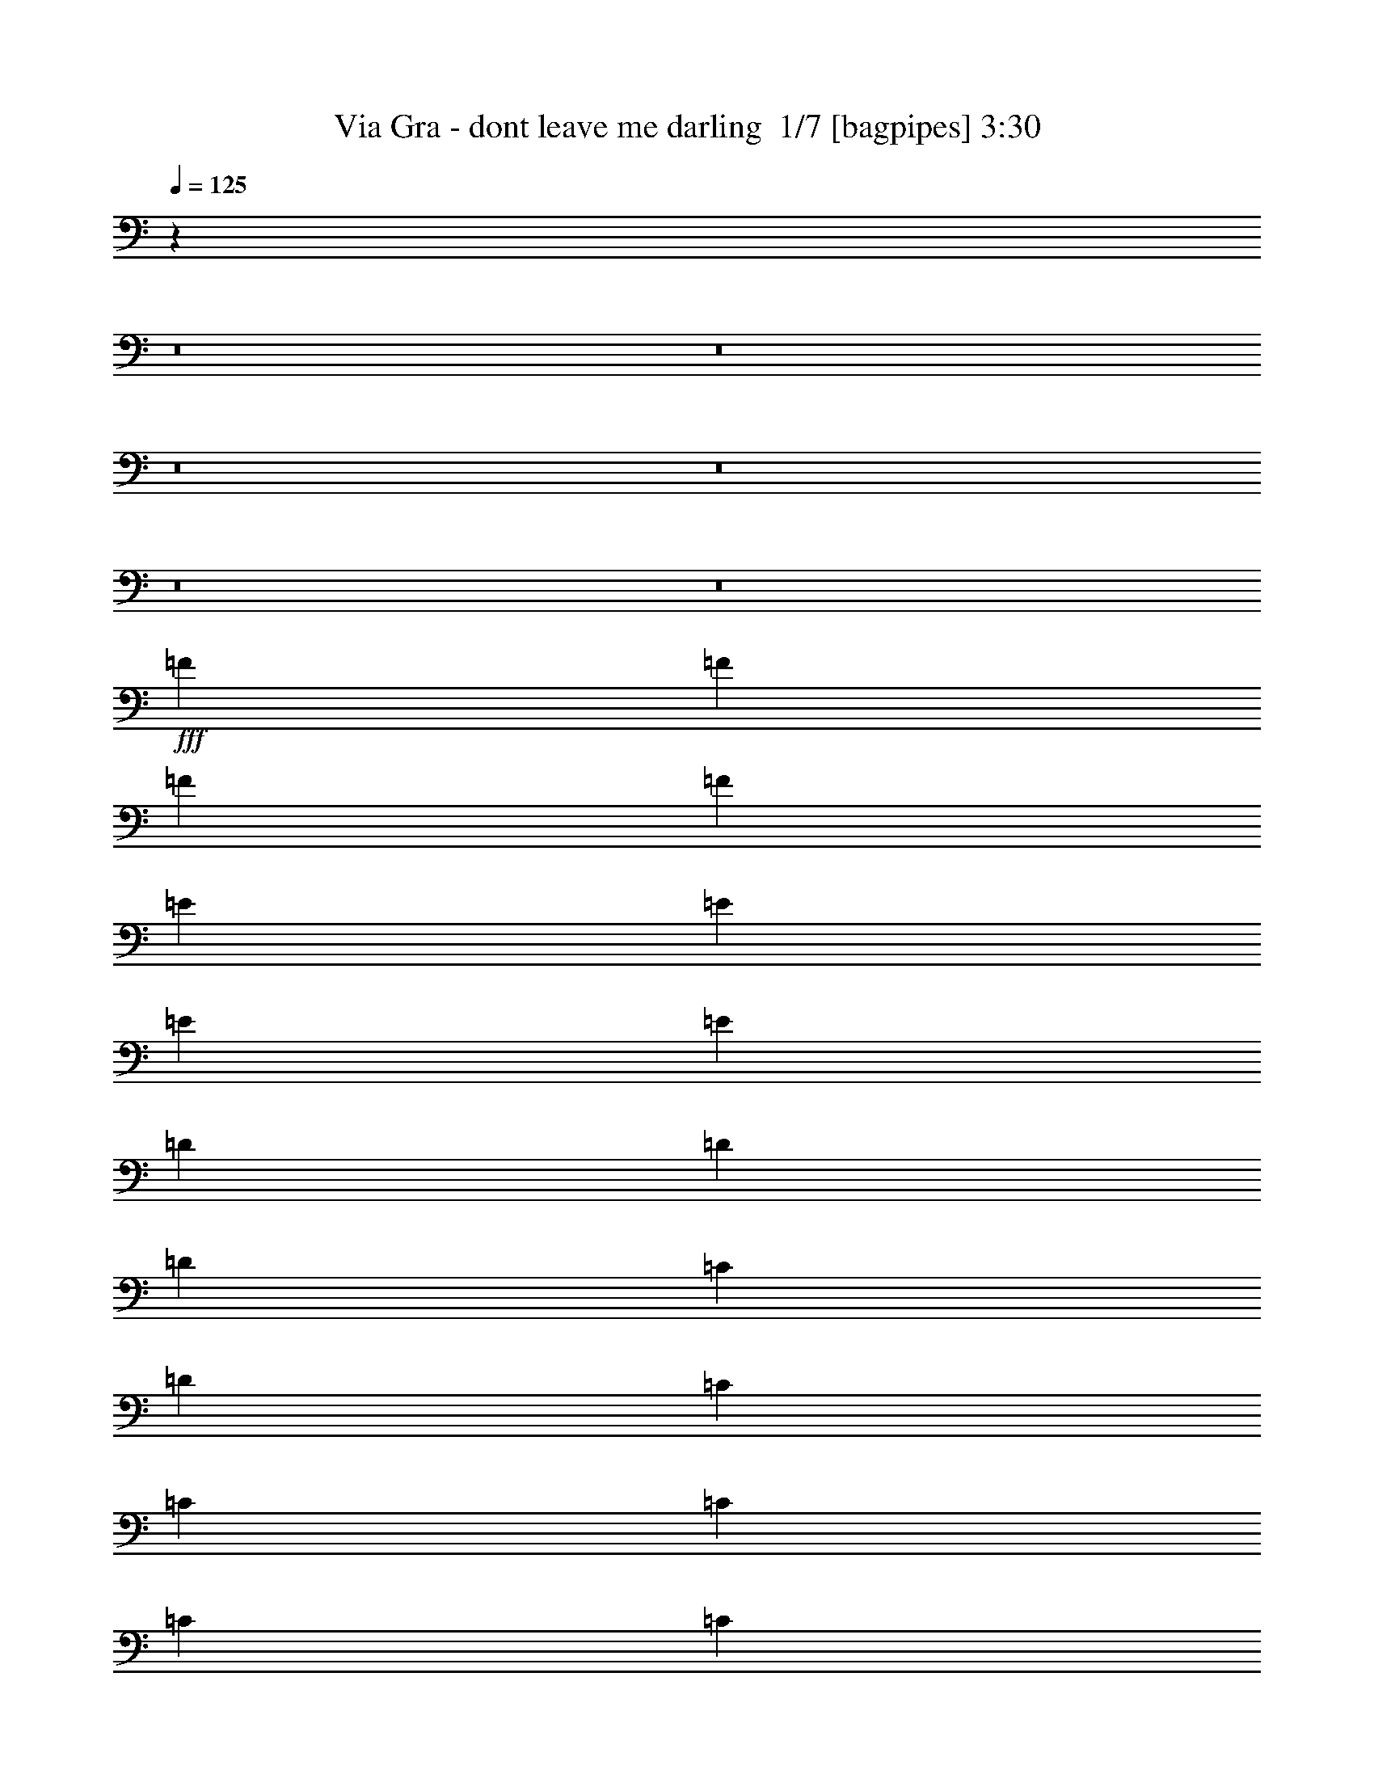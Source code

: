 % Produced with Bruzo's Transcoding Environment 2.0 alpha 
% Transcribed by Bruzo 

X:1
T: Via Gra - dont leave me darling  1/7 [bagpipes] 3:30
Z: Transcribed with BruTE -3 371 1
L: 1/4
Q: 125
K: C
z82349/8000
z8/1
z8/1
z8/1
z8/1
z8/1
z8/1
+fff+
[=F3429/8000]
[=F3429/8000]
[=F3429/8000]
[=F3429/8000]
[=E3429/8000]
[=E3429/8000]
[=E3429/8000]
[=E3429/8000]
[=D3429/8000]
[=D3429/8000]
[=D343/800]
[=C3429/8000]
[=D3429/2000]
[=C3429/8000]
[=C3429/8000]
[=C3429/8000]
[=C3429/8000]
[=C3429/8000]
[=C3429/8000]
[=C3429/8000]
[=C3429/8000]
[=C3429/4000]
[=C3429/8000]
[=D3429/8000]
[^A,3429/2000]
[=C3429/8000]
[=C3429/8000]
[=C343/800]
[=C3429/8000]
[=C3429/4000]
[=D3429/8000]
[=E3429/8000]
[=E3429/8000]
[=F3429/8000]
[=F13631/8000]
z6943/8000
[=C3429/8000]
[=C3429/8000]
[=C3429/8000]
[=C3429/8000]
[=C3429/4000]
[=D3429/8000]
[=E3429/8000]
[=F13717/8000]
[=E3429/2000]
[=F3429/8000]
[=F3429/8000]
[=F3429/8000]
[=F3429/8000]
[=E3429/8000]
[=E3429/8000]
[=E3429/8000]
[=E3429/8000]
[=D3429/8000]
[=D3429/8000]
[=D3429/8000]
[=C3429/8000]
[=D3429/2000]
[=C3429/8000]
[=C3429/8000]
[=C3429/8000]
[=C343/800]
[=C3429/8000]
[=C3429/8000]
[=C3429/8000]
[=C3429/8000]
[=C3429/4000]
[=C3429/8000]
[=D3429/8000]
[^A,3429/2000]
[=C3429/8000]
[=C3429/8000]
[=C3429/8000]
[=C3429/8000]
[=C3429/4000]
[=D3429/8000]
[=E3429/8000]
[=E3429/8000]
[=F3429/8000]
[=F13673/8000]
z3451/4000
[=C3429/8000]
[=C3429/8000]
[=C3429/8000]
[=C3429/8000]
[=C3429/4000]
[=D3429/8000]
[=E3429/8000]
[=F3429/2000]
[=E269/160]
z34557/8000
[=F3429/8000]
[=F3429/4000]
[=D3429/4000]
[=G3429/4000]
[=F3429/4000]
[=E3429/4000]
[=F3429/4000]
[=C10287/8000]
[^A,3429/8000]
[^A,643/500]
[=A,3429/8000]
[=A,10287/8000]
[=G,3429/8000]
[=G,3429/4000]
[=A,3429/4000]
[=F,10287/8000]
[=F3429/8000]
[=F3429/4000]
[=D3429/4000]
[=G3429/4000]
[=F3429/4000]
[=E3429/4000]
[=F6859/8000]
[=A10287/4000]
[^A3429/8000]
[=A3429/8000]
[=G2963/1000]
z2803/1600
[=F3429/8000]
[=F3429/4000]
[=D6859/8000]
[=G3429/4000]
[=F3429/4000]
[=E3429/4000]
[=F3429/4000]
[=C10287/8000]
[^A,3429/8000]
[^A,10287/8000]
[=A,3429/8000]
[=A,10287/8000]
[=G,3429/8000]
[=G,3429/4000]
[=A,6859/8000]
[=F,10287/8000]
[=F3429/8000]
[=F3429/4000]
[=D3429/4000]
[=G3429/4000]
[=F3429/4000]
[=E3429/4000]
[=F3429/4000]
[=A10287/4000]
[^A3429/8000]
[=A343/800]
[=G3349/1600]
z3529/2000
[=F3429/8000]
[=F3429/8000]
[=F3429/8000]
[=F3429/8000]
[=E3429/8000]
[=E3429/8000]
[=E3429/8000]
[=E3429/8000]
[=D3429/8000]
[=D3429/8000]
[=D3429/8000]
[=C3429/8000]
[=D13717/8000]
[=C3429/8000]
[=C3429/8000]
[=C3429/8000]
[=C3429/8000]
[=C3429/8000]
[=C3429/8000]
[=C3429/8000]
[=C3429/8000]
[=C3429/8000]
[=C3429/8000]
[=C3429/8000]
[=D3429/8000]
[^A,3429/2000]
[=C3429/8000]
[=C3429/8000]
[=C3429/8000]
[=C3429/8000]
[=C3429/4000]
[=D3429/8000]
[=E343/800]
[=E3429/8000]
[=F3429/8000]
[=F3341/2000]
z721/800
[=C3429/8000]
[=C3429/8000]
[=C3429/8000]
[=C3429/8000]
[=C3429/4000]
[=D3429/8000]
[=E3429/8000]
[=F3429/2000]
[=E13717/8000]
[=F3429/8000]
[=F3429/8000]
[=F3429/8000]
[=F3429/8000]
[=E3429/8000]
[=E3429/8000]
[=E3429/8000]
[=E3429/8000]
[=D3429/8000]
[=D3429/8000]
[=D3429/8000]
[=C3429/8000]
[=D3429/2000]
[=C3429/8000]
[=C3429/8000]
[=C3429/8000]
[=C3429/8000]
[=C3429/8000]
[=C3429/8000]
[=C3429/8000]
[=C3429/8000]
[=C6859/8000]
[=C3429/8000]
[=D3429/8000]
[^A,3429/2000]
[=C3429/8000]
[=C3429/8000]
[=C3429/8000]
[=C3429/8000]
[=C3429/4000]
[=D3429/8000]
[=E3429/8000]
[=E3429/8000]
[=F3429/8000]
[=F6703/4000]
z112/125
[=C343/800]
[=C3429/8000]
[=C3429/8000]
[=C3429/8000]
[=C3429/4000]
[=D3429/8000]
[=E3429/8000]
[=F3429/2000]
[=E13683/8000]
z6891/8000
[=F3429/8000]
[=F3429/4000]
[=D3429/4000]
[=G6859/8000]
[=F3429/4000]
[=E3429/4000]
[=F3429/4000]
[=C10287/8000]
[^A,3429/8000]
[^A,10287/8000]
[=A,3429/8000]
[=A,10287/8000]
[=G,3429/8000]
[=G,3429/4000]
[=A,3429/4000]
[=F,643/500]
[=F3429/8000]
[=F3429/4000]
[=D3429/4000]
[=G3429/4000]
[=F3429/4000]
[=E3429/4000]
[=F3429/4000]
[=A10287/4000]
[^A3429/8000]
[=A3429/8000]
[=G2387/800]
z277/160
[=F3429/8000]
[=F3429/4000]
[=D3429/4000]
[=G3429/4000]
[=F3429/4000]
[=E3429/4000]
[=F3429/4000]
[=C10287/8000]
[^A,343/800]
[^A,10287/8000]
[=A,3429/8000]
[=A,10287/8000]
[=G,3429/8000]
[=G,3429/4000]
[=A,3429/4000]
[=F,10287/8000]
[=F3429/8000]
[=F3429/4000]
[=D3429/4000]
[=G3429/4000]
[=F6859/8000]
[=E3429/4000]
[=F3429/4000]
[=A10287/4000]
[^A3429/8000]
[=A3429/8000]
[=G16911/8000]
z37863/4000
z8/1
z8/1
z8/1
z8/1
z8/1
z8/1
[=F3429/8000=f3429/8000]
[=F3429/4000=f3429/4000]
[=D3429/4000=d3429/4000]
[=G3429/4000=g3429/4000]
[=F3429/4000=f3429/4000]
[=E3429/4000=e3429/4000]
[=F3429/4000=f3429/4000]
[=C10287/8000=c10287/8000]
[^A,3429/8000^A3429/8000]
[^A,643/500^A643/500]
[=A,3429/8000=A3429/8000]
[=A,10287/8000=A10287/8000]
[=G,3429/8000=G3429/8000]
[=G,3429/4000=G3429/4000]
[=A,3429/4000=A3429/4000]
[=F,10287/8000=F10287/8000]
[=F3429/8000=f3429/8000]
[=F3429/4000=f3429/4000]
[=D3429/4000=d3429/4000]
[=G3429/4000=g3429/4000]
[=F3429/4000=f3429/4000]
[=E3429/4000=e3429/4000]
[=F6859/8000=f6859/8000]
[=A10287/4000=a10287/4000]
[^A3429/8000^a3429/8000]
[=A3429/8000=a3429/8000]
[=G4707/1600=g4707/1600]
z1773/1000
[=F3429/8000=f3429/8000]
[=F3429/4000=f3429/4000]
[=D6859/8000=d6859/8000]
[=G3429/4000=g3429/4000]
[=F3429/4000=f3429/4000]
[=E3429/4000=e3429/4000]
[=F3429/4000=f3429/4000]
[=C10287/8000=c10287/8000]
[^A,3429/8000^A3429/8000]
[^A,10287/8000^A10287/8000]
[=A,3429/8000=A3429/8000]
[=A,10287/8000=A10287/8000]
[=G,3429/8000=G3429/8000]
[=G,3429/4000=G3429/4000]
[=A,6859/8000=A6859/8000]
[=F,10287/8000=F10287/8000]
[=F3429/8000=f3429/8000]
[=F3429/4000=f3429/4000]
[=D3429/4000=d3429/4000]
[=G3429/4000=g3429/4000]
[=F3429/4000=f3429/4000]
[=E3429/4000=e3429/4000]
[=F3429/4000=f3429/4000]
[=A10287/4000=a10287/4000]
[^A3429/8000^a3429/8000]
[=A343/800=a343/800]
[=G8519/2000=g8519/2000]
z3643/8000
[=f3429/8000]
[=f3429/4000]
[=d3429/4000]
[=g3429/4000]
[=f3429/4000]
[=e1281/500]
z877/2000
[=f3429/8000]
[=f3429/4000]
[=d3429/4000]
[=g3429/4000]
[=f3429/4000]
[=e20131/8000]
z121/250
[=f3429/8000]
[=f3429/4000]
[=d3429/4000]
[=g6859/8000]
[=f3429/4000]
[=e10133/4000]
z131/16
z8/1

X:2
T: Via Gra - dont leave me darling  2/7 [flute] 3:30
Z: Transcribed with BruTE 14 288 5
L: 1/4
Q: 125
K: C
z24867/2000
z8/1
z8/1
z8/1
+pp+
[=F,3429/1000]
[=C,59/20]
z3833/8000
[=F3429/4000]
+ppp+
[=E3429/8000]
+pp+
[=F24003/4000]
+ppp+
[=G,3429/8000]
[=F,3429/8000]
+pp+
[=G,509/250-]
[^C,1/8=G,1/8]
[=F,2029/1600]
[=A,10083/8000]
z112447/8000
z8/1
z8/1
z8/1
z8/1
z8/1
z8/1
z8/1
z8/1
z8/1
z8/1
z8/1
z8/1
z8/1
z8/1
z8/1
z8/1
z8/1
z8/1
z8/1
z8/1
z8/1
z8/1
z8/1
z8/1
z8/1
z8/1
+ppp+
[=G,3429/8000]
[=G,3429/8000]
[=A,3429/8000]
[=B,3429/8000]
[=C3429/8000]
[=D3429/8000]
[=E3429/8000]
[=E3429/8000]
[=F6859/8000]
[=E3429/8000]
[=F3429/4000]
[=E3429/8000]
[=F3429/8000]
[=G3429/4000]
[=F3429/8000]
[=E10287/8000]
[=F3429/8000]
[=C10287/8000]
[^A,3429/8000]
[^A,10287/8000]
[=A,3429/8000]
[=A,10287/8000]
[=G,3429/8000]
[=G,1483/4000]
z3893/8000
[=A,3429/8000]
[=G,3429/8000]
[=F,10287/8000]
[=E3429/8000]
[=F3429/4000]
[=D127/320]
z3683/8000
[=G10287/8000]
[=F3429/4000]
[=E3429/4000]
[=F3429/4000]
[=A8573/4000]
[^A3429/8000]
[=A3429/8000]
[=G1497/500]
z13767/8000
[=E3429/8000]
[=F10287/8000]
[=D3429/4000]
[=G3429/4000]
[=F3429/8000]
[=E643/500]
[=D3429/8000]
[=C10287/8000]
[^A,3429/4000]
[^A,3429/4000]
[=A,3429/8000]
[=A,9001/8000-]
[^G,643/4000=A,643/4000]
[=G,3429/8000]
[=G,3429/4000]
[=A,3429/8000]
[=G,3429/8000]
[=F,6791/8000]
z437/1000
[=E3429/8000]
[=F6859/8000]
[=D3429/4000]
[^F10287/8000]
[=F3429/8000]
[=E10287/8000]
[=F3429/4000]
[=A13497/8000]
z57/125
[^A3429/8000]
[=c3429/8000]
[=c1497/4000]
z31/2
z8/1
z8/1
z8/1
z8/1
z8/1
z8/1
z8/1
z8/1
z8/1
z8/1

X:3
T: Via Gra - dont leave me darling  3/7 [lm fiddle] 3:30
Z: Transcribed with BruTE -23 255 6
L: 1/4
Q: 125
K: C
z125749/8000
z8/1
z8/1
+ppp+
[=A3429/8000=c3429/8000]
[=A3429/8000=c3429/8000]
[=A3429/8000=c3429/8000]
[=A3429/8000=c3429/8000]
[=A3429/8000=c3429/8000]
[=A3429/8000=c3429/8000]
[=A3429/8000=c3429/8000]
[=A3429/8000=c3429/8000]
[=c3429/8000]
[=A3429/8000=c3429/8000]
[=A3429/8000=c3429/8000]
[=A3429/8000=c3429/8000]
[=A6603/8000=c6603/8000]
z7113/8000
[=A3429/8000=c3429/8000]
[=A3429/8000=c3429/8000]
[=A3429/8000=c3429/8000]
[=A3429/8000=c3429/8000]
[=A3429/8000=c3429/8000]
[=A3429/8000=c3429/8000]
[=A3429/8000=c3429/8000]
[=A343/800=c343/800]
[=c3429/8000]
[=A3429/8000=c3429/8000]
[=A3429/8000=c3429/8000]
[=A3429/8000=c3429/8000]
[=A3369/4000=c3369/4000]
z3489/4000
[=A3429/8000=c3429/8000]
[=A3429/8000=c3429/8000]
[=A3429/8000=c3429/8000]
[=A3429/8000=c3429/8000]
[=A3429/8000=c3429/8000]
[=A3429/8000=c3429/8000]
[=A3429/8000=c3429/8000]
[=A3429/8000=c3429/8000]
[=c3429/8000]
[=A3429/8000=c3429/8000]
[=A3429/8000=c3429/8000]
[=A3429/8000=c3429/8000]
[=A3187/4000=c3187/4000]
z3671/4000
[=A343/800=c343/800]
[=A3429/8000=c3429/8000]
[=A3429/8000=c3429/8000]
[=A3429/8000=c3429/8000]
[=A3429/8000=c3429/8000]
[=A3429/8000=c3429/8000]
[=A3429/8000=c3429/8000]
[=A3429/8000=c3429/8000]
[=c3429/8000]
[=A103/250=c103/250]
z61/4
z8/1
z8/1
z8/1
z8/1
z8/1
[=D7/16=E7/16=A7/16]
[=D7/16=E7/16=A7/16]
[=D1/4=E1/4=A1/4]
[=D3/16=E3/16=A3/16]
z21/16
[=A,27/16-=D27/16=E27/16=A27/16]
[=A,7/16]
z77941/8000
z8/1
z8/1
+pp+
[=G3429/8000=c3429/8000]
[=G3429/8000=c3429/8000=e3429/8000]
[=G3429/8000=c3429/8000=e3429/8000]
[=G3429/8000-=c3429/8000-=e3429/8000]
[=e3429/4000=G3429/4000=c3429/4000]
[=A1297/1600=d1297/1600]
z122693/8000
z8/1
z8/1
+ppp+
[=F,3429/8000]
[=A,343/800]
[=C4237/2000]
z3/1
[=G,7/16]
[=C1779/4000]
[=D3429/8000]
[=C3429/8000]
[=G,4271/2000]
z6889/4000
[=F3429/4000]
[=D3429/8000]
[=C3429/4000]
[=A,10287/8000]
[=G,2729/800]
z7/8
[=A13/16]
[=F,7/16]
[=A,7/16]
[=C7/16]
[=F143/320]
[=A257/320]
[=E1931/4000]
[=A3429/8000]
[=D6709/8000]
[=G1789/4000]
[=D3429/8000]
[=C3429/4000]
[=C3429/8000]
[=F1603/4000]
[=C13939/8000]
[=F3429/2000]
[=F3429/8000]
[=F427/1000]
[=A1721/4000]
[=F3429/8000]
[=D13717/8000]
[=C3429/2000]
[=D3429/2000]
[=D3429/2000]
[=F3429/4000]
[=D3429/8000]
[=C3429/4000]
[=A,10287/8000]
[=G,13717/8000]
[=C3429/2000]
[=D3429/2000]
[=C3183/8000]
[=D3/16=E3/16=A3/16]
[=D1/4=E1/4=A1/4]
[=D7/16=E7/16=A7/16]
[=A,17/8=D17/8=E17/8=A17/8]
z16069/2000
z8/1
z8/1
+pp+
[=G3429/8000=c3429/8000]
[=G3429/8000=c3429/8000=e3429/8000]
[=G3429/8000=c3429/8000=e3429/8000]
[=G3429/8000-=c3429/8000-=e3429/8000]
[=e3429/4000=G3429/4000=c3429/4000]
[=A133/160=d133/160]
z91693/8000
z8/1
z8/1
z8/1
z8/1
z8/1
[=G3429/8000=c3429/8000]
[=G3429/8000=c3429/8000=e3429/8000]
[=G3429/8000=c3429/8000=e3429/8000]
[=G3429/8000-=c3429/8000-=e3429/8000]
[=e3429/4000=G3429/4000=c3429/4000]
[=A6733/8000=d6733/8000]
z9161/800
z8/1
z8/1
z8/1
z8/1
z8/1
[=G3429/8000=c3429/8000]
[=G3429/8000=c3429/8000=e3429/8000]
[=G3429/8000=c3429/8000=e3429/8000]
[=G3429/8000-=c3429/8000-=e3429/8000]
[=e3429/4000=G3429/4000=c3429/4000]
[=A213/250=d213/250]
z183/16
z8/1
z8/1
+ppp+
[=A,27/8=D27/8=E27/8=A27/8]
z24437/8000
[=d6563/8000=a6563/8000]
z83743/8000
z8/1
[=d27257/8000=a27257/8000]
z101/16

X:4
T: Via Gra - dont leave me darling  4/7 [basic harp] 3:30
Z: Transcribed with BruTE 37 165 3
L: 1/4
Q: 125
K: C
z3429/1000
+mp+
[=a3429/8000-]
[=f3429/8000-=a3429/8000-]
[=g3429/8000-=f3429/8000=a3429/8000-]
[=f3429/4000=g3429/4000-=a3429/4000-]
[=f3429/8000-=g3429/8000=a3429/8000-]
[=g3429/8000-=f3429/8000-=a3429/8000-]
[=c3429/8000-=f3429/8000-=g3429/8000-=a3429/8000]
[^a3429/8000-=c3429/8000-=f3429/8000=g3429/8000-]
[=f3429/8000-=c3429/8000-=g3429/8000^a3429/8000-]
[=a3429/8000-=c3429/8000-=f3429/8000^a3429/8000-]
[=f3429/4000=c3429/4000-=a3429/4000-^a3429/4000-]
[=f3429/8000-=c3429/8000-=a3429/8000^a3429/8000-]
[=a3429/8000-=c3429/8000=f3429/8000-^a3429/8000-]
[=c3429/8000-=f3429/8000-=a3429/8000-^a3429/8000-]
[=g343/800-=c343/800-=f343/800-=a343/800-^a343/800-]
[=d3429/8000-=c3429/8000-=f3429/8000-=g3429/8000=a3429/8000^a3429/8000-]
[=g3429/8000-=c3429/8000-=d3429/8000=f3429/8000^a3429/8000-]
[=f3429/4000-=c3429/4000-=g3429/4000-^a3429/4000-]
[=d3429/8000-=c3429/8000-=f3429/8000-=g3429/8000^a3429/8000-]
[=g3429/8000-=c3429/8000=d3429/8000-=f3429/8000-^a3429/8000-]
[=c3429/8000-=d3429/8000-=f3429/8000-=g3429/8000-^a3429/8000]
[=a5143/8000-=c5143/8000-=d5143/8000=f5143/8000=g5143/8000-]
[=f643/1000=c643/1000-=g643/1000-=a643/1000-]
[=f3429/8000=c3429/8000=g3429/8000-=a3429/8000-]
[=c3429/4000=f3429/4000-=g3429/4000-=a3429/4000-]
[=c3429/8000-=f3429/8000-=g3429/8000-=a3429/8000-]
[=d3429/8000-=c3429/8000-=f3429/8000-=g3429/8000-=a3429/8000]
[=a3429/8000-=c3429/8000-=d3429/8000=f3429/8000=g3429/8000-]
[=f3429/8000-=c3429/8000-=g3429/8000=a3429/8000-]
[=g3429/8000-=c3429/8000-=f3429/8000=a3429/8000-]
[=f3429/4000=c3429/4000-=g3429/4000-=a3429/4000-]
[=f3429/8000-=c3429/8000-=g3429/8000=a3429/8000-]
[=g3429/8000-=c3429/8000=f3429/8000-=a3429/8000-]
[=c3429/8000-=f3429/8000-=g3429/8000-=a3429/8000]
+ppp+
[^a343/800-=c343/800-=f343/800=g343/800-]
[=f3429/8000-=c3429/8000-=g3429/8000-^a3429/8000-]
+mp+
[=a3429/8000-=c3429/8000-=f3429/8000=g3429/8000-^a3429/8000-]
+pp+
[=f3429/4000=c3429/4000-=g3429/4000-=a3429/4000-^a3429/4000-]
+ppp+
[=f3429/8000-=c3429/8000-=g3429/8000-=a3429/8000^a3429/8000-]
[=a3429/8000-=c3429/8000=f3429/8000-=g3429/8000-^a3429/8000-]
[=c3429/8000-=f3429/8000-=g3429/8000=a3429/8000-^a3429/8000-]
[=g3429/8000-=c3429/8000-=f3429/8000-=a3429/8000-^a3429/8000-]
[=d3429/8000-=c3429/8000-=f3429/8000-=g3429/8000=a3429/8000^a3429/8000-]
+mp+
[=g3429/8000-=c3429/8000-=d3429/8000=f3429/8000^a3429/8000-]
+pp+
[=f3429/4000-=c3429/4000-=g3429/4000-^a3429/4000-]
+ppp+
[=d3429/8000-=c3429/8000-=f3429/8000-=g3429/8000^a3429/8000-]
[=g3429/8000-=c3429/8000=d3429/8000-=f3429/8000-^a3429/8000-]
[=c3429/8000-=d3429/8000=f3429/8000-=g3429/8000-^a3429/8000-]
[=d3429/8000-=c3429/8000=f3429/8000-=g3429/8000-^a3429/8000-]
[=c343/1600=d343/1600-=f343/1600-=g343/1600-^a343/1600-]
[=c9199/4000=d9199/4000=f9199/4000=g9199/4000^a9199/4000]
z389/800
[=a3429/8000-]
[=f343/800-=a343/800-]
[=g3429/8000-=f3429/8000=a3429/8000-]
+pp+
[=f3429/4000=g3429/4000-=a3429/4000-]
+ppp+
[=f3429/8000-=g3429/8000=a3429/8000-]
[=g3429/8000-=f3429/8000-=a3429/8000-]
[=c3429/8000-=f3429/8000-=g3429/8000-=a3429/8000]
[^a3429/8000-=c3429/8000-=f3429/8000=g3429/8000-]
[=f3429/8000-=c3429/8000-=g3429/8000^a3429/8000-]
+mp+
[=a3429/8000=c3429/8000-=f3429/8000^a3429/8000-]
+pp+
[=f3429/4000=c3429/4000-^a3429/4000-]
+ppp+
[=f3429/8000-=c3429/8000-^a3429/8000-]
[=a3429/8000-=c3429/8000=f3429/8000-^a3429/8000-]
[=c3429/8000-=f3429/8000-=a3429/8000-^a3429/8000-]
[=g3429/8000-=c3429/8000-=f3429/8000-=a3429/8000-^a3429/8000-]
[=d3429/8000-=c3429/8000-=f3429/8000-=g3429/8000=a3429/8000^a3429/8000-]
+mp+
[=g3429/8000-=c3429/8000-=d3429/8000=f3429/8000^a3429/8000-]
+pp+
[=f3429/4000-=c3429/4000-=g3429/4000-^a3429/4000-]
+ppp+
[=d3429/8000-=c3429/8000-=f3429/8000-=g3429/8000^a3429/8000-]
[=g3429/8000-=c3429/8000=d3429/8000-=f3429/8000-^a3429/8000-]
[=c3429/8000-=d3429/8000-=f3429/8000-=g3429/8000-^a3429/8000]
[=a3429/8000-=c3429/8000=d3429/8000-=f3429/8000-=g3429/8000-]
[=c343/1600=d343/1600-=f343/1600-=g343/1600-=a343/1600-]
[=c643/1000=d643/1000-=f643/1000-=g643/1000-=a643/1000-]
[=c3429/8000=d3429/8000=f3429/8000=g3429/8000-=a3429/8000-]
[=c3429/4000=f3429/4000-=g3429/4000-=a3429/4000-]
[=c3429/4000-=f3429/4000-=g3429/4000-=a3429/4000]
[=a3429/8000-=c3429/8000-=f3429/8000=g3429/8000-]
[=f3429/8000-=c3429/8000-=g3429/8000=a3429/8000-]
[=g3429/8000-=c3429/8000-=f3429/8000=a3429/8000-]
+pp+
[=f3429/4000=c3429/4000-=g3429/4000-=a3429/4000-]
+ppp+
[=f3429/8000-=c3429/8000-=g3429/8000=a3429/8000-]
[=g3429/8000-=c3429/8000=f3429/8000-=a3429/8000-]
[=c3429/8000-=f3429/8000-=g3429/8000-=a3429/8000]
[^a3429/8000-=c3429/8000-=f3429/8000=g3429/8000-]
[=f3429/8000-=c3429/8000-=g3429/8000-^a3429/8000-]
+mp+
[=a3429/8000-=c3429/8000-=f3429/8000=g3429/8000-^a3429/8000-]
+pp+
[=f3429/4000=c3429/4000-=g3429/4000-=a3429/4000-^a3429/4000-]
+ppp+
[=f3429/8000-=c3429/8000-=g3429/8000-=a3429/8000^a3429/8000-]
[=a3429/8000-=c3429/8000=f3429/8000-=g3429/8000-^a3429/8000-]
[=c3429/8000-=f3429/8000-=g3429/8000=a3429/8000-^a3429/8000-]
[=g3429/8000-=c3429/8000-=f3429/8000-=a3429/8000-^a3429/8000-]
[=d3429/8000-=c3429/8000-=f3429/8000-=g3429/8000=a3429/8000^a3429/8000-]
+mp+
[=g343/800-=c343/800-=d343/800=f343/800^a343/800-]
+pp+
[=f3429/4000-=c3429/4000-=g3429/4000-^a3429/4000-]
+ppp+
[=d3429/8000-=c3429/8000-=f3429/8000-=g3429/8000^a3429/8000-]
[=g3429/8000-=c3429/8000=d3429/8000-=f3429/8000-^a3429/8000-]
[=c3429/8000-=d3429/8000=f3429/8000-=g3429/8000-^a3429/8000-]
[=d3429/8000-=c3429/8000=f3429/8000-=g3429/8000-^a3429/8000-]
[=c857/4000=d857/4000-=f857/4000-=g857/4000-^a857/4000-]
[=c247/400=d247/400=f247/400=g247/400^a247/400]
z17349/8000
+pp+
[=d3429/4000-=f3429/4000-]
+ppp+
[=a3429/8000-=d3429/8000=f3429/8000-]
[=d3429/8000-=f3429/8000=a3429/8000-]
+pp+
[=c3429/4000-=e3429/4000-=d3429/4000-=a3429/4000]
+ppp+
[=g3429/8000-=c3429/8000=d3429/8000-=e3429/8000-]
[=c3429/8000=d3429/8000=e3429/8000-=g3429/8000-]
+pp+
[=d3429/4000-^a3429/4000-=e3429/4000-=g3429/4000-]
+ppp+
[=f343/800-=d343/800-=e343/800-=g343/800^a343/800]
[^a3429/8000-=d3429/8000=e3429/8000-=f3429/8000-]
[=d3429/4000-=e3429/4000-=f3429/4000^a3429/4000-]
[=f3429/8000-=d3429/8000-=e3429/8000-^a3429/8000]
[^a3429/8000-=d3429/8000-=e3429/8000=f3429/8000]
+pp+
[=f3429/4000-=a3429/4000-=d3429/4000-^a3429/4000]
+ppp+
[=g3429/8000-=d3429/8000=f3429/8000-=a3429/8000-]
[=c3429/8000=f3429/8000-=g3429/8000-=a3429/8000-]
[=c3429/4000-=f3429/4000-=g3429/4000=a3429/4000-]
[=g3429/8000-=c3429/8000=f3429/8000-=a3429/8000-]
[=c3429/8000=f3429/8000-=g3429/8000-=a3429/8000]
+pp+
[=d3429/4000-^a3429/4000-=f3429/4000=g3429/4000-]
+ppp+
[=f3429/8000-=d3429/8000-=g3429/8000^a3429/8000]
[^a3429/8000-=d3429/8000-=f3429/8000]
[=f3429/4000=d3429/4000-^a3429/4000-]
[=f3429/8000-=d3429/8000-^a3429/8000]
[^a3429/8000-=d3429/8000-=f3429/8000-]
+pp+
[=c3429/4000-=e3429/4000-=d3429/4000-=f3429/4000-^a3429/4000]
+ppp+
[=g343/800-=c343/800=d343/800=e343/800-=f343/800-]
[=c3429/8000-=e3429/8000=f3429/8000-=g3429/8000-]
[=e3429/4000-=c3429/4000-=f3429/4000-=g3429/4000]
[=g3429/8000-=c3429/8000=e3429/8000-=f3429/8000-]
[=c3429/8000-=e3429/8000-=f3429/8000=g3429/8000-]
+pp+
[=d3429/4000=c3429/4000-=e3429/4000-=g3429/4000-]
+ppp+
[=d3131/8000=c3131/8000=e3131/8000=g3131/8000]
z2117/1600
[=d683/1600]
z3443/8000
+pp+
[=c3429/4000-=e3429/4000-]
+ppp+
[=g3429/8000-=c3429/8000=e3429/8000-]
[=c3429/8000-=e3429/8000=g3429/8000-]
[=e3429/4000-=c3429/4000-=g3429/4000]
[=g3429/8000-=c3429/8000=e3429/8000-]
[=c3429/8000-=e3429/8000-=g3429/8000-]
+pp+
[=d3429/4000=c3429/4000-=e3429/4000-=g3429/4000-]
+ppp+
[=d3267/8000=c3267/8000=e3267/8000=g3267/8000]
z449/1000
+pp+
[=c3429/4000]
+ppp+
[=c61/160]
z119/250
+pp+
[=d3429/8000-]
+ppp+
[=f3429/8000-=d3429/8000]
[=d3429/8000-=f3429/8000-]
[=a3429/8000-=d3429/8000-=f3429/8000-]
+pp+
[=c3429/8000-=d3429/8000-=f3429/8000=a3429/8000-]
+ppp+
[=e3429/8000-=c3429/8000=d3429/8000-=a3429/8000-]
[=c3429/8000-=d3429/8000-=e3429/8000-=a3429/8000]
[=g3429/8000-=c3429/8000-=d3429/8000-=e3429/8000-]
+pp+
[^a3429/8000-=c3429/8000=d3429/8000=e3429/8000-=g3429/8000-]
+ppp+
[=d3429/8000-=e3429/8000-=g3429/8000^a3429/8000]
[^a3429/8000-=d3429/8000-=e3429/8000-]
[=f3429/8000-=d3429/8000-=e3429/8000-^a3429/8000]
[^a3429/8000-=d3429/8000=e3429/8000-=f3429/8000-]
[=d3429/8000-=e3429/8000-=f3429/8000-^a3429/8000]
[^a3429/8000-=d3429/8000-=e3429/8000-=f3429/8000]
[=f3429/8000-=d3429/8000-=e3429/8000-^a3429/8000-]
+pp+
[=a3429/8000-=d3429/8000-=e3429/8000=f3429/8000^a3429/8000-]
+ppp+
[=f3429/8000-=d3429/8000=a3429/8000-^a3429/8000-]
[=c3429/8000-=f3429/8000-=a3429/8000^a3429/8000]
[=a343/800-=c343/800=f343/800-]
[=c3429/8000-=f3429/8000=a3429/8000-]
[=f3429/8000-=c3429/8000=a3429/8000-]
[=c3429/8000-=f3429/8000-=a3429/8000]
[=a3429/8000-=c3429/8000=f3429/8000-]
+pp+
[=d3429/4000-^a3429/4000-=f3429/4000=a3429/4000-]
+ppp+
[=f3429/8000-=d3429/8000-=a3429/8000^a3429/8000]
[^a3429/8000-=d3429/8000-=f3429/8000]
[=f3429/4000=d3429/4000-^a3429/4000-]
[=f3429/8000-=d3429/8000-^a3429/8000]
[^a3429/8000-=d3429/8000-=f3429/8000-]
+pp+
[=c3429/8000-=d3429/8000-=f3429/8000-^a3429/8000-]
+ppp+
[=e3429/8000-=c3429/8000=d3429/8000=f3429/8000-^a3429/8000-]
[=c3429/8000-=e3429/8000-=f3429/8000-^a3429/8000]
[=g3429/8000-=c3429/8000=e3429/8000-=f3429/8000-]
[=c3429/8000-=e3429/8000=f3429/8000-=g3429/8000-]
[=e3429/8000-=c3429/8000=f3429/8000-=g3429/8000-]
[=c3429/8000-=e3429/8000-=f3429/8000-=g3429/8000]
[=g3429/8000-=c3429/8000-=e3429/8000-=f3429/8000]
+pp+
[=d3429/8000-=c3429/8000-=e3429/8000=g3429/8000-]
+ppp+
[=f3429/8000-=c3429/8000-=d3429/8000=g3429/8000-]
[=d3429/8000-=c3429/8000-=f3429/8000-=g3429/8000]
[=a3429/8000-=c3429/8000-=d3429/8000=f3429/8000-]
[=d343/800-=c343/800-=f343/800=a343/800-]
[=f3429/8000-=c3429/8000-=d3429/8000=a3429/8000-]
[=d3429/8000-=c3429/8000-=f3429/8000-=a3429/8000]
[=a3429/8000-=c3429/8000=d3429/8000-=f3429/8000]
+pp+
[=c3429/4000-=e3429/4000-=d3429/4000-=a3429/4000]
+ppp+
[=g3429/8000-=c3429/8000=d3429/8000-=e3429/8000-]
[=c3429/8000-=d3429/8000-=e3429/8000=g3429/8000-]
[=e3429/4000-=c3429/4000-=d3429/4000-=g3429/4000]
[=g3429/8000-=c3429/8000=d3429/8000-=e3429/8000-]
[=c3429/8000-=d3429/8000=e3429/8000-=g3429/8000-]
+pp+
[=d3429/8000-=c3429/8000-=e3429/8000=g3429/8000-]
+ppp+
[=f3429/8000-=c3429/8000-=d3429/8000=g3429/8000-]
[=d3429/8000-=c3429/8000-=f3429/8000-=g3429/8000]
[=a3429/8000-=c3429/8000=d3429/8000-=f3429/8000-]
+pp+
[=c3429/4000=d3429/4000-=f3429/4000-=a3429/4000-]
+ppp+
[=c773/2000=d773/2000=f773/2000=a773/2000]
z31199/8000
+mp+
[=d10287/8000-]
+ppp+
[=f10287/8000-=d10287/8000]
[=d3429/8000-=f3429/8000-]
[=a3429/8000-=d3429/8000-=f3429/8000-]
+mp+
[^a10287/8000-=d10287/8000-=f10287/8000=a10287/8000-]
+ppp+
[=f10287/8000-=d10287/8000=a10287/8000-^a10287/8000-]
[=d3429/8000-=f3429/8000-=a3429/8000^a3429/8000]
[^a3429/8000-=d3429/8000-=f3429/8000-]
+mp+
[=c10287/8000-=d10287/8000-=f10287/8000^a10287/8000-]
+ppp+
[=e643/500-=c643/500=d643/500-^a643/500-]
[=c3429/8000-=d3429/8000-=e3429/8000-^a3429/8000]
[=g3429/8000-=c3429/8000=d3429/8000-=e3429/8000-]
+mp+
[=c10287/8000-=d10287/8000-=e10287/8000=g10287/8000-]
+ppp+
[=e10287/8000-=c10287/8000=d10287/8000-=g10287/8000-]
[=c3429/8000-=d3429/8000-=e3429/8000-=g3429/8000]
[=g3429/8000-=c3429/8000-=d3429/8000=e3429/8000-]
+mp+
[=d10287/8000-=c10287/8000-=e10287/8000=g10287/8000-]
+ppp+
[=f10287/8000-=c10287/8000-=d10287/8000=g10287/8000-]
[=d3429/8000-=c3429/8000-=f3429/8000-=g3429/8000]
[=a3429/8000-=c3429/8000=d3429/8000-=f3429/8000-]
+mp+
[^a10287/8000-=d10287/8000-=f10287/8000=a10287/8000-]
+ppp+
[=f643/500-=d643/500=a643/500-^a643/500-]
[=d3429/8000-=f3429/8000-=a3429/8000^a3429/8000]
[^a3429/8000-=d3429/8000-=f3429/8000-]
+mp+
[=c10287/8000-=d10287/8000-=f10287/8000^a10287/8000-]
+ppp+
[=f10287/8000-=c10287/8000=d10287/8000-^a10287/8000-]
[=c3429/8000-=d3429/8000-=f3429/8000-^a3429/8000]
[=a3429/8000-=c3429/8000=d3429/8000-=f3429/8000-]
+mp+
[=c10287/8000-=d10287/8000-=f10287/8000=a10287/8000-]
+ppp+
[=e10287/8000-=c10287/8000=d10287/8000-=a10287/8000-]
[=c3429/8000-=d3429/8000-=e3429/8000-=a3429/8000]
[=g3429/8000-=c3429/8000-=d3429/8000=e3429/8000-]
+mp+
[=d10287/8000-=c10287/8000-=e10287/8000=g10287/8000-]
+ppp+
[=f643/500-=c643/500-=d643/500=g643/500-]
[=d3429/8000-=c3429/8000-=f3429/8000-=g3429/8000]
[=a3429/8000-=c3429/8000=d3429/8000-=f3429/8000-]
+mp+
[^a10287/8000-=d10287/8000-=f10287/8000=a10287/8000-]
+ppp+
[=f10287/8000-=d10287/8000=a10287/8000-^a10287/8000-]
[=d3429/8000-=f3429/8000-=a3429/8000^a3429/8000]
[^a3429/8000-=d3429/8000-=f3429/8000-]
+mp+
[=c10287/8000-=d10287/8000-=f10287/8000^a10287/8000-]
+ppp+
[=e10287/8000-=c10287/8000=d10287/8000-^a10287/8000-]
[=c3429/8000-=d3429/8000-=e3429/8000-^a3429/8000]
[=g3429/8000-=c3429/8000=d3429/8000-=e3429/8000-]
+mp+
[=c10287/8000-=d10287/8000-=e10287/8000=g10287/8000-]
+ppp+
[=e10287/8000-=c10287/8000=d10287/8000-=g10287/8000-]
[=c343/800-=d343/800-=e343/800-=g343/800]
[=g3429/8000-=c3429/8000-=d3429/8000=e3429/8000-]
+mp+
[=d10287/8000-=c10287/8000-=e10287/8000=g10287/8000-]
+ppp+
[=f10287/8000-=c10287/8000-=d10287/8000=g10287/8000-]
[=d3429/8000-=c3429/8000-=f3429/8000-=g3429/8000]
[=a3429/8000-=c3429/8000=d3429/8000-=f3429/8000-]
+mp+
[^a10287/8000-=d10287/8000-=f10287/8000=a10287/8000-]
+ppp+
[=f10287/8000-=d10287/8000=a10287/8000-^a10287/8000-]
[=d3429/8000-=f3429/8000-=a3429/8000^a3429/8000]
[^a3429/8000-=d3429/8000-=f3429/8000-]
+mp+
[=c10287/8000-=d10287/8000-=f10287/8000^a10287/8000-]
+ppp+
[=f10287/8000-=c10287/8000=d10287/8000-^a10287/8000-]
[=c343/800-=d343/800-=f343/800-^a343/800]
[=a3429/8000-=c3429/8000=d3429/8000-=f3429/8000-]
+mp+
[=c10287/8000-=d10287/8000-=f10287/8000=a10287/8000-]
+ppp+
[=e10287/8000-=c10287/8000=d10287/8000-=a10287/8000-]
[=c3429/8000-=d3429/8000-=e3429/8000-=a3429/8000]
[=g3429/8000-=c3429/8000-=d3429/8000=e3429/8000]
+pp+
[=d3429/4000-=f3429/4000-=c3429/4000-=g3429/4000]
+ppp+
[=a3429/8000-=c3429/8000-=d3429/8000=f3429/8000-]
[=d3429/8000-=c3429/8000=f3429/8000=a3429/8000-]
+pp+
[=c3429/4000-=e3429/4000-=d3429/4000-=a3429/4000]
+ppp+
[=g3429/8000-=c3429/8000=d3429/8000-=e3429/8000-]
[=c3429/8000=d3429/8000=e3429/8000-=g3429/8000-]
+pp+
[=d3429/4000-^a3429/4000-=e3429/4000-=g3429/4000-]
+ppp+
[=f3429/8000-=d3429/8000-=e3429/8000-=g3429/8000^a3429/8000]
[^a3429/8000-=d3429/8000=e3429/8000-=f3429/8000-]
[=d3429/4000-=e3429/4000-=f3429/4000^a3429/4000-]
[=f343/800-=d343/800-=e343/800-^a343/800]
[^a3429/8000-=d3429/8000-=e3429/8000=f3429/8000]
+pp+
[=f3429/4000-=a3429/4000-=d3429/4000-^a3429/4000]
+ppp+
[=g3429/8000-=d3429/8000=f3429/8000-=a3429/8000-]
[=c3429/8000=f3429/8000-=g3429/8000-=a3429/8000-]
[=c3429/4000-=f3429/4000-=g3429/4000=a3429/4000-]
[=g3429/8000-=c3429/8000=f3429/8000-=a3429/8000-]
[=c3429/8000=f3429/8000-=g3429/8000-=a3429/8000]
+pp+
[=d3429/4000-^a3429/4000-=f3429/4000=g3429/4000-]
+ppp+
[=f3429/8000-=d3429/8000-=g3429/8000^a3429/8000]
[^a3429/8000-=d3429/8000-=f3429/8000]
[=f3429/4000=d3429/4000-^a3429/4000-]
[=f3429/8000-=d3429/8000-^a3429/8000]
[^a3429/8000-=d3429/8000-=f3429/8000-]
+pp+
[=c3429/4000-=e3429/4000-=d3429/4000-=f3429/4000-^a3429/4000]
+ppp+
[=g3429/8000-=c3429/8000=d3429/8000=e3429/8000-=f3429/8000-]
[=c3429/8000-=e3429/8000=f3429/8000-=g3429/8000-]
[=e3429/4000-=c3429/4000-=f3429/4000-=g3429/4000]
[=g3429/8000-=c3429/8000=e3429/8000-=f3429/8000-]
[=c343/800-=e343/800-=f343/800=g343/800-]
+pp+
[=d3429/4000=c3429/4000-=e3429/4000-=g3429/4000-]
+ppp+
[=d841/2000=c841/2000=e841/2000=g841/2000]
z647/500
[=d787/2000]
z371/800
+pp+
[=c3429/4000-=e3429/4000-]
+ppp+
[=g3429/8000-=c3429/8000=e3429/8000-]
[=c3429/8000-=e3429/8000=g3429/8000-]
[=e3429/4000-=c3429/4000-=g3429/4000]
[=g3429/8000-=c3429/8000=e3429/8000-]
[=c3429/8000-=e3429/8000-=g3429/8000-]
+pp+
[=d3429/4000=c3429/4000-=e3429/4000-=g3429/4000-]
+ppp+
[=d3/8=c3/8=e3/8=g3/8]
z1929/4000
+pp+
[=c3429/4000]
+ppp+
[=c821/2000]
z143/320
+pp+
[=d3429/8000-]
+ppp+
[=f3429/8000-=d3429/8000]
[=d3429/8000-=f3429/8000-]
[=a3429/8000-=d3429/8000-=f3429/8000-]
+pp+
[=c3429/8000-=d3429/8000-=f3429/8000=a3429/8000-]
+ppp+
[=e3429/8000-=c3429/8000=d3429/8000-=a3429/8000-]
[=c3429/8000-=d3429/8000-=e3429/8000-=a3429/8000]
[=g3429/8000-=c3429/8000-=d3429/8000-=e3429/8000-]
+pp+
[^a3429/8000-=c3429/8000=d3429/8000=e3429/8000-=g3429/8000-]
+ppp+
[=d3429/8000-=e3429/8000-=g3429/8000^a3429/8000]
[^a3429/8000-=d3429/8000-=e3429/8000-]
[=f3429/8000-=d3429/8000-=e3429/8000-^a3429/8000]
[^a3429/8000-=d3429/8000=e3429/8000-=f3429/8000-]
[=d3429/8000-=e3429/8000-=f3429/8000-^a3429/8000]
[^a3429/8000-=d3429/8000-=e3429/8000-=f3429/8000]
[=f3429/8000-=d3429/8000-=e3429/8000-^a3429/8000-]
+pp+
[=a3429/8000-=d3429/8000-=e3429/8000=f3429/8000^a3429/8000-]
+ppp+
[=f3429/8000-=d3429/8000=a3429/8000-^a3429/8000-]
[=c3429/8000-=f3429/8000-=a3429/8000^a3429/8000]
[=a3429/8000-=c3429/8000=f3429/8000-]
[=c3429/8000-=f3429/8000=a3429/8000-]
[=f3429/8000-=c3429/8000=a3429/8000-]
[=c3429/8000-=f3429/8000-=a3429/8000]
[=a3429/8000-=c3429/8000=f3429/8000-]
+pp+
[=d6859/8000-^a6859/8000-=f6859/8000=a6859/8000-]
+ppp+
[=f3429/8000-=d3429/8000-=a3429/8000^a3429/8000]
[^a3429/8000-=d3429/8000-=f3429/8000]
[=f3429/4000=d3429/4000-^a3429/4000-]
[=f3429/8000-=d3429/8000-^a3429/8000]
[^a3429/8000-=d3429/8000-=f3429/8000-]
+pp+
[=c3429/8000-=d3429/8000-=f3429/8000-^a3429/8000-]
+ppp+
[=e3429/8000-=c3429/8000=d3429/8000=f3429/8000-^a3429/8000-]
[=c3429/8000-=e3429/8000-=f3429/8000-^a3429/8000]
[=g3429/8000-=c3429/8000=e3429/8000-=f3429/8000-]
[=c3429/8000-=e3429/8000=f3429/8000-=g3429/8000-]
[=e3429/8000-=c3429/8000=f3429/8000-=g3429/8000-]
[=c3429/8000-=e3429/8000-=f3429/8000-=g3429/8000]
[=g3429/8000-=c3429/8000-=e3429/8000-=f3429/8000]
+pp+
[=d3429/8000-=c3429/8000-=e3429/8000=g3429/8000-]
+ppp+
[=f3429/8000-=c3429/8000-=d3429/8000=g3429/8000-]
[=d3429/8000-=c3429/8000-=f3429/8000-=g3429/8000]
[=a3429/8000-=c3429/8000-=d3429/8000=f3429/8000-]
[=d3429/8000-=c3429/8000-=f3429/8000=a3429/8000-]
[=f3429/8000-=c3429/8000-=d3429/8000=a3429/8000-]
[=d3429/8000-=c3429/8000-=f3429/8000-=a3429/8000]
[=a3429/8000-=c3429/8000=d3429/8000-=f3429/8000]
+pp+
[=c6859/8000-=e6859/8000-=d6859/8000-=a6859/8000]
+ppp+
[=g3429/8000-=c3429/8000=d3429/8000-=e3429/8000-]
[=c3429/8000-=d3429/8000-=e3429/8000=g3429/8000-]
[=e3429/4000-=c3429/4000-=d3429/4000-=g3429/4000]
[=g3429/8000-=c3429/8000=d3429/8000-=e3429/8000-]
[=c3429/8000-=d3429/8000=e3429/8000-=g3429/8000-]
+pp+
[=d3429/8000-=c3429/8000-=e3429/8000=g3429/8000-]
+ppp+
[=f3429/8000-=c3429/8000-=d3429/8000=g3429/8000-]
[=d3429/8000-=c3429/8000-=f3429/8000-=g3429/8000]
[=a3429/8000-=c3429/8000=d3429/8000-=f3429/8000-]
+pp+
[=c3429/4000=d3429/4000-=f3429/4000-=a3429/4000-]
+ppp+
[=c133/320=d133/320=f133/320=a133/320]
z3533/8000
+mp+
[=d10287/8000-]
+ppp+
[=f10287/8000-=d10287/8000]
[=d3429/8000-=f3429/8000-]
[=a3429/8000-=d3429/8000-=f3429/8000-]
+mp+
[^a643/500-=d643/500-=f643/500=a643/500-]
+ppp+
[=f10287/8000-=d10287/8000=a10287/8000-^a10287/8000-]
[=d3429/8000-=f3429/8000-=a3429/8000^a3429/8000]
[^a3429/8000-=d3429/8000-=f3429/8000-]
+mp+
[=c10287/8000-=d10287/8000-=f10287/8000^a10287/8000-]
+ppp+
[=e10287/8000-=c10287/8000=d10287/8000-^a10287/8000-]
[=c3429/8000-=d3429/8000-=e3429/8000-^a3429/8000]
[=g3429/8000-=c3429/8000=d3429/8000-=e3429/8000-]
+mp+
[=c10287/8000-=d10287/8000-=e10287/8000=g10287/8000-]
+ppp+
[=e10287/8000-=c10287/8000=d10287/8000-=g10287/8000-]
[=c3429/8000-=d3429/8000-=e3429/8000-=g3429/8000]
[=g3429/8000-=c3429/8000-=d3429/8000=e3429/8000-]
+mp+
[=d643/500-=c643/500-=e643/500=g643/500-]
+ppp+
[=f10287/8000-=c10287/8000-=d10287/8000=g10287/8000-]
[=d3429/8000-=c3429/8000-=f3429/8000-=g3429/8000]
[=a3429/8000-=c3429/8000=d3429/8000-=f3429/8000-]
+mp+
[^a10287/8000-=d10287/8000-=f10287/8000=a10287/8000-]
+ppp+
[=f10287/8000-=d10287/8000=a10287/8000-^a10287/8000-]
[=d3429/8000-=f3429/8000-=a3429/8000^a3429/8000]
[^a3429/8000-=d3429/8000-=f3429/8000-]
+mp+
[=c10287/8000-=d10287/8000-=f10287/8000^a10287/8000-]
+ppp+
[=f10287/8000-=c10287/8000=d10287/8000-^a10287/8000-]
[=c3429/8000-=d3429/8000-=f3429/8000-^a3429/8000]
[=a3429/8000-=c3429/8000=d3429/8000-=f3429/8000-]
+mp+
[=c643/500-=d643/500-=f643/500=a643/500-]
+ppp+
[=e10287/8000-=c10287/8000=d10287/8000-=a10287/8000-]
[=c3429/8000-=d3429/8000-=e3429/8000-=a3429/8000]
[=g3429/8000-=c3429/8000-=d3429/8000=e3429/8000-]
+mp+
[=d10287/8000-=c10287/8000-=e10287/8000=g10287/8000-]
+ppp+
[=f10287/8000-=c10287/8000-=d10287/8000=g10287/8000-]
[=d3429/8000-=c3429/8000-=f3429/8000-=g3429/8000]
[=a3429/8000-=c3429/8000=d3429/8000-=f3429/8000-]
+mp+
[^a10287/8000-=d10287/8000-=f10287/8000=a10287/8000-]
+ppp+
[=f10287/8000-=d10287/8000=a10287/8000-^a10287/8000-]
[=d3429/8000-=f3429/8000-=a3429/8000^a3429/8000]
[^a3429/8000-=d3429/8000-=f3429/8000-]
+mp+
[=c643/500-=d643/500-=f643/500^a643/500-]
+ppp+
[=e10287/8000-=c10287/8000=d10287/8000-^a10287/8000-]
[=c3429/8000-=d3429/8000-=e3429/8000-^a3429/8000]
[=g3429/8000-=c3429/8000=d3429/8000-=e3429/8000-]
+mp+
[=c10287/8000-=d10287/8000-=e10287/8000=g10287/8000-]
+ppp+
[=e10287/8000-=c10287/8000=d10287/8000-=g10287/8000-]
[=c3429/8000-=d3429/8000-=e3429/8000-=g3429/8000]
[=g3429/8000-=c3429/8000-=d3429/8000=e3429/8000-]
+mp+
[=d10287/8000-=c10287/8000-=e10287/8000=g10287/8000-]
+ppp+
[=f10287/8000-=c10287/8000-=d10287/8000=g10287/8000-]
[=d3429/8000-=c3429/8000-=f3429/8000-=g3429/8000]
[=a3429/8000-=c3429/8000=d3429/8000-=f3429/8000-]
+mp+
[^a643/500-=d643/500-=f643/500=a643/500-]
+ppp+
[=f10287/8000-=d10287/8000=a10287/8000-^a10287/8000-]
[=d3429/8000-=f3429/8000-=a3429/8000^a3429/8000]
[^a3429/8000-=d3429/8000-=f3429/8000-]
+mp+
[=c10287/8000-=d10287/8000-=f10287/8000^a10287/8000-]
+ppp+
[=f10287/8000-=c10287/8000=d10287/8000-^a10287/8000-]
[=c3429/8000-=d3429/8000-=f3429/8000-^a3429/8000]
[=a3429/8000-=c3429/8000=d3429/8000-=f3429/8000-]
+mp+
[=c10287/8000-=d10287/8000-=f10287/8000=a10287/8000-]
+ppp+
[=e10287/8000-=c10287/8000=d10287/8000-=a10287/8000-]
[=c3429/8000-=d3429/8000-=e3429/8000-=a3429/8000]
[=g3429/8000-=c3429/8000-=d3429/8000=e3429/8000-]
+mp+
[=d643/500-=c643/500-=e643/500=g643/500-]
+ppp+
[=f10287/8000-=c10287/8000-=d10287/8000=g10287/8000-]
[=d3429/8000-=c3429/8000-=f3429/8000-=g3429/8000]
[=a3429/8000-=c3429/8000=d3429/8000-=f3429/8000-]
+mp+
[^a10287/8000-=d10287/8000-=f10287/8000=a10287/8000-]
+ppp+
[=f10287/8000-=d10287/8000=a10287/8000-^a10287/8000-]
[=d3429/8000-=f3429/8000-=a3429/8000^a3429/8000]
[^a3429/8000-=d3429/8000-=f3429/8000-]
+mp+
[=c10287/8000-=d10287/8000-=f10287/8000^a10287/8000-]
+ppp+
[=e10287/8000-=c10287/8000=d10287/8000-^a10287/8000-]
[=c3429/8000-=d3429/8000-=e3429/8000-^a3429/8000]
[=g3429/8000-=c3429/8000=d3429/8000-=e3429/8000-]
+mp+
[=c10287/8000-=d10287/8000-=e10287/8000=g10287/8000-]
+ppp+
[=e643/500-=c643/500=d643/500-=g643/500-]
[=c3429/8000-=d3429/8000-=e3429/8000-=g3429/8000]
[=g3429/8000-=c3429/8000-=d3429/8000=e3429/8000-]
+mp+
[=d10287/8000-=c10287/8000-=e10287/8000=g10287/8000-]
+ppp+
[=f10287/8000-=c10287/8000-=d10287/8000=g10287/8000-]
[=d3429/8000-=c3429/8000-=f3429/8000-=g3429/8000]
[=a3429/8000-=c3429/8000=d3429/8000-=f3429/8000-]
+mp+
[^a10287/8000-=d10287/8000-=f10287/8000=a10287/8000-]
+ppp+
[=f10287/8000-=d10287/8000=a10287/8000-^a10287/8000-]
[=d3429/8000-=f3429/8000-=a3429/8000^a3429/8000]
[^a3429/8000-=d3429/8000-=f3429/8000-]
+mp+
[=c10287/8000-=d10287/8000-=f10287/8000^a10287/8000-]
+ppp+
[=f643/500-=c643/500=d643/500-^a643/500-]
[=c3429/8000-=d3429/8000-=f3429/8000-^a3429/8000]
[=a3429/8000-=c3429/8000=d3429/8000-=f3429/8000-]
+mp+
[=c10287/8000-=d10287/8000-=f10287/8000=a10287/8000-]
+ppp+
[=e10287/8000-=c10287/8000=d10287/8000-=a10287/8000-]
[=c3429/8000-=d3429/8000-=e3429/8000-=a3429/8000]
[=g3429/8000-=c3429/8000-=d3429/8000=e3429/8000-]
+mp+
[=d10287/8000-=c10287/8000-=e10287/8000=g10287/8000-]
+ppp+
[=f10287/8000-=c10287/8000-=d10287/8000=g10287/8000-]
[=d3429/8000-=c3429/8000-=f3429/8000-=g3429/8000]
[=a3429/8000-=c3429/8000=d3429/8000-=f3429/8000-]
+mp+
[^a10287/8000-=d10287/8000-=f10287/8000=a10287/8000-]
+ppp+
[=f643/500-=d643/500=a643/500-^a643/500-]
[=d3429/8000-=f3429/8000-=a3429/8000^a3429/8000]
[^a3429/8000-=d3429/8000-=f3429/8000-]
+mp+
[=c10287/8000-=d10287/8000-=f10287/8000^a10287/8000-]
+ppp+
[=e10287/8000-=c10287/8000=d10287/8000-^a10287/8000-]
[=c3429/8000-=d3429/8000-=e3429/8000-^a3429/8000]
[=g3429/8000-=c3429/8000=d3429/8000-=e3429/8000-]
+mp+
[=c10287/8000-=d10287/8000-=e10287/8000=g10287/8000-]
+ppp+
[=e10287/8000-=c10287/8000=d10287/8000-=g10287/8000-]
[=c3429/8000-=d3429/8000-=e3429/8000-=g3429/8000]
[=g3429/8000-=c3429/8000-=d3429/8000=e3429/8000-]
+mp+
[=d10287/8000-=c10287/8000-=e10287/8000=g10287/8000-]
+ppp+
[=f643/500-=c643/500-=d643/500=g643/500-]
[=d3429/8000-=c3429/8000-=f3429/8000-=g3429/8000]
[=a3429/8000-=c3429/8000=d3429/8000-=f3429/8000-]
+mp+
[^a10287/8000-=d10287/8000-=f10287/8000=a10287/8000-]
+ppp+
[=f10287/8000-=d10287/8000=a10287/8000-^a10287/8000-]
[=d3429/8000-=f3429/8000-=a3429/8000^a3429/8000]
[^a3429/8000-=d3429/8000-=f3429/8000-]
+mp+
[=c10287/8000-=d10287/8000-=f10287/8000^a10287/8000-]
+ppp+
[=f10287/8000-=c10287/8000=d10287/8000-^a10287/8000-]
[=c3429/8000-=d3429/8000-=f3429/8000-^a3429/8000]
[=a3429/8000-=c3429/8000=d3429/8000-=f3429/8000-]
+mp+
[=c10287/8000-=d10287/8000-=f10287/8000=a10287/8000-]
+ppp+
[=e643/500-=c643/500=d643/500-=a643/500-]
[=c3429/8000-=d3429/8000-=e3429/8000-=a3429/8000]
[=g3429/8000-=c3429/8000-=d3429/8000=e3429/8000-]
+mp+
[=d10287/8000-=c10287/8000-=e10287/8000=g10287/8000-]
+ppp+
[=f10287/8000-=c10287/8000-=d10287/8000=g10287/8000-]
[=d3429/8000-=c3429/8000-=f3429/8000-=g3429/8000]
[=a3429/8000-=c3429/8000=d3429/8000-=f3429/8000-]
+mp+
[^a10287/8000-=d10287/8000-=f10287/8000=a10287/8000-]
+ppp+
[=f10287/8000-=d10287/8000=a10287/8000-^a10287/8000-]
[=d3429/8000-=f3429/8000-=a3429/8000^a3429/8000]
[^a3429/8000-=d3429/8000-=f3429/8000-]
+mp+
[=c10287/8000-=d10287/8000-=f10287/8000^a10287/8000-]
+ppp+
[=e643/500-=c643/500=d643/500-^a643/500-]
[=c3429/8000-=d3429/8000-=e3429/8000-^a3429/8000]
[=g3429/8000-=c3429/8000=d3429/8000-=e3429/8000-]
+mp+
[=c10287/8000-=d10287/8000-=e10287/8000=g10287/8000-]
+ppp+
[=e10287/8000-=c10287/8000=d10287/8000-=g10287/8000-]
[=c3429/8000-=d3429/8000-=e3429/8000-=g3429/8000]
[=g3429/8000-=c3429/8000-=d3429/8000=e3429/8000-]
+mp+
[=d10287/8000-=c10287/8000-=e10287/8000=g10287/8000-]
+ppp+
[=f10287/8000-=c10287/8000-=d10287/8000=g10287/8000-]
[=d3429/8000-=c3429/8000-=f3429/8000-=g3429/8000]
[=a3429/8000-=c3429/8000=d3429/8000-=f3429/8000-]
+mp+
[^a10287/8000-=d10287/8000-=f10287/8000=a10287/8000-]
+ppp+
[=f643/500-=d643/500=a643/500-^a643/500-]
[=d3429/8000-=f3429/8000-=a3429/8000^a3429/8000]
[^a3429/8000-=d3429/8000-=f3429/8000-]
+mp+
[=c10287/8000-=d10287/8000-=f10287/8000^a10287/8000-]
+ppp+
[=f10287/8000-=c10287/8000=d10287/8000-^a10287/8000-]
[=c3429/8000-=d3429/8000-=f3429/8000-^a3429/8000]
[=a3429/8000-=c3429/8000=d3429/8000-=f3429/8000-]
+mp+
[=c10287/8000-=d10287/8000-=f10287/8000=a10287/8000-]
+ppp+
[=e10287/8000-=c10287/8000=d10287/8000-=a10287/8000-]
[=c3429/8000-=d3429/8000-=e3429/8000-=a3429/8000]
[=g3429/8000-=c3429/8000-=d3429/8000=e3429/8000-]
+mp+
[=d10287/8000-=c10287/8000-=e10287/8000=g10287/8000-]
+ppp+
[=f10287/8000-=c10287/8000-=d10287/8000=g10287/8000-]
[=d343/800-=c343/800-=f343/800-=g343/800]
[=a3429/8000-=c3429/8000=d3429/8000-=f3429/8000-]
+mp+
[^a10287/8000-=d10287/8000-=f10287/8000=a10287/8000-]
+ppp+
[=f10287/8000-=d10287/8000=a10287/8000-^a10287/8000-]
[=d3429/8000-=f3429/8000-=a3429/8000^a3429/8000]
[^a3429/8000-=d3429/8000-=f3429/8000-]
+mp+
[=c10287/8000-=d10287/8000-=f10287/8000^a10287/8000-]
+ppp+
[=e10287/8000-=c10287/8000=d10287/8000-^a10287/8000-]
[=c3429/8000-=d3429/8000-=e3429/8000-^a3429/8000]
[=g3429/8000-=c3429/8000=d3429/8000-=e3429/8000-]
+mp+
[=c10287/8000-=d10287/8000-=e10287/8000=g10287/8000-]
+ppp+
[=e10287/8000-=c10287/8000=d10287/8000-=g10287/8000-]
[=c343/800-=d343/800-=e343/800-=g343/800]
[=g3429/8000-=c3429/8000-=d3429/8000=e3429/8000-]
+mp+
[=d10287/8000-=c10287/8000-=e10287/8000=g10287/8000-]
+ppp+
[=f10287/8000-=c10287/8000-=d10287/8000=g10287/8000-]
[=d3429/8000-=c3429/8000-=f3429/8000-=g3429/8000]
[=a3429/8000-=c3429/8000=d3429/8000-=f3429/8000-]
+mp+
[^a10287/8000-=d10287/8000-=f10287/8000=a10287/8000-]
+ppp+
[=f10287/8000-=d10287/8000=a10287/8000-^a10287/8000-]
[=d3429/8000-=f3429/8000-=a3429/8000^a3429/8000]
[^a3429/8000-=d3429/8000-=f3429/8000-]
+mp+
[=c10287/8000-=d10287/8000-=f10287/8000^a10287/8000-]
+ppp+
[=f10287/8000-=c10287/8000=d10287/8000-^a10287/8000-]
[=c343/800-=d343/800-=f343/800-^a343/800]
[=a3429/8000-=c3429/8000=d3429/8000-=f3429/8000-]
+mp+
[=c10287/8000-=d10287/8000-=f10287/8000=a10287/8000-]
+ppp+
[=e10287/8000-=c10287/8000=d10287/8000-=a10287/8000-]
[=c3429/8000-=d3429/8000-=e3429/8000-=a3429/8000]
[=g393/1000=c393/1000=d393/1000=e393/1000]
z211/16
z8/1
z8/1
z8/1

X:5
T: Via Gra - dont leave me darling  5/7 [lute of ages] 3:30
Z: Transcribed with BruTE -42 145 4
L: 1/4
Q: 125
K: C
z3429/1000
+pp+
[=A,3429/8000-]
[=F,3429/8000-=A,3429/8000-]
[=G,3429/8000=F,3429/8000=A,3429/8000-]
[=C3429/4000-=F3429/4000-=A,3429/4000]
[=F,3429/8000=C3429/8000-=F3429/8000-]
[=G,3429/8000=C3429/8000=F3429/8000-]
[=C3429/8000-=A,3429/8000=F3429/8000-]
[^A,3429/8000=C3429/8000-=F3429/8000-]
[=F,3429/8000=C3429/8000-=F3429/8000-]
[=A,3429/8000=C3429/8000=F3429/8000]
[=C3429/4000-=F3429/4000-^A,3429/4000]
[=F,3429/8000=C3429/8000-=F3429/8000-]
[=A,3429/8000=C3429/8000=F3429/8000-]
[=C3429/8000-^A,3429/8000=F3429/8000-]
[=G,343/800=C343/800-=F343/800-]
[=D,3429/8000=C3429/8000-=F3429/8000-]
[=F,3429/8000=C3429/8000=F3429/8000]
[=C3429/4000-=F3429/4000-^A,3429/4000]
[=D,3429/8000=C3429/8000-=F3429/8000-]
[=F,3429/8000=C3429/8000=F3429/8000-]
[=C3429/8000-^A,3429/8000=F3429/8000-]
+ppp+
[=D,3429/8000=C3429/8000-=F3429/8000-]
+pp+
[=E,857/4000=C857/4000-=F857/4000-]
[=F,643/1000=C643/1000=F643/1000-]
[=C3429/8000-^A,3429/8000-=F3429/8000]
[=F3429/8000-^A,3429/8000=C3429/8000-]
[=E,343/1600=C343/1600-=F343/1600-]
+ppp+
[=F,857/4000=C857/4000=F857/4000-]
+pp+
[=C3429/8000-^A,3429/8000=F3429/8000-]
+mp+
[=D,3429/8000=C3429/8000-=F3429/8000-]
+pp+
[=A,3429/8000=C3429/8000-=F3429/8000-]
[=F,3429/8000=C3429/8000-=F3429/8000-]
[=G,3429/8000=C3429/8000=F3429/8000]
[=C3429/4000-=F3429/4000-=A,3429/4000]
[=F,3429/8000=C3429/8000-=F3429/8000-]
[=G,3429/8000=C3429/8000=F3429/8000-]
[=C3429/8000-=A,3429/8000=F3429/8000-]
[^A,343/800=C343/800-=F343/800-]
[=F,3429/8000=C3429/8000-=F3429/8000-]
[=A,3429/8000=C3429/8000=F3429/8000]
[=C3429/4000-=F3429/4000-^A,3429/4000]
[=F,3429/8000=C3429/8000-=F3429/8000-]
[=A,3429/8000=C3429/8000=F3429/8000-]
[=C3429/8000-^A,3429/8000=F3429/8000-]
[=G,3429/8000=C3429/8000-=F3429/8000-]
[=D,3429/8000=C3429/8000-=F3429/8000-]
[=F,3429/8000=C3429/8000=F3429/8000]
[=C3429/4000-=F3429/4000-^A,3429/4000]
[=D,3429/8000=C3429/8000-=F3429/8000-]
[=F,3429/8000=C3429/8000=F3429/8000-]
[=C3429/8000-^A,3429/8000=F3429/8000-]
+ppp+
[=D,3429/8000=C3429/8000-=F3429/8000-]
+pp+
[=E,343/1600=C343/1600-=F343/1600-]
[=F,5143/8000=C5143/8000=F5143/8000-]
[=C3429/8000-^A,3429/8000-=F3429/8000]
[=F3429/2000^A,3429/2000=C3429/2000]
[=C3429/8000=A3429/8000-=c3429/8000-]
[=F,343/800=A343/800-=c343/800-]
[=G,3429/8000=A3429/8000=c3429/8000-]
[=C3429/4000=F3429/4000=c3429/4000-]
[=F,3429/8000=A3429/8000-=c3429/8000-]
[=G,3429/8000=A3429/8000-=c3429/8000-]
[=C3429/8000=A3429/8000=c3429/8000]
[^A,3429/8000=F3429/8000-=f3429/8000-]
[=F,3429/8000=F3429/8000-=f3429/8000-]
[=A,3429/8000=F3429/8000=f3429/8000-]
[=C3429/4000=F3429/4000-=f3429/4000-]
[=F,3429/8000=F3429/8000-=f3429/8000-]
[=A,3429/8000=F3429/8000-=f3429/8000-]
[=C3429/8000=F3429/8000=f3429/8000]
[=D3429/8000=d3429/8000-=f3429/8000-]
[=D,3429/8000=d3429/8000-=f3429/8000-]
[=F,3429/8000=d3429/8000=f3429/8000-]
[=C3429/4000=F3429/4000=f3429/4000-]
[=D,3429/8000=d3429/8000-=f3429/8000-]
[=F,3429/8000=d3429/8000-=f3429/8000-]
[=C3429/8000=d3429/8000=f3429/8000]
+ppp+
[=A,3429/8000=c3429/8000-=f3429/8000-]
+pp+
[=E,343/1600=c343/1600-=f343/1600-]
[=F,643/1000=c643/1000-=f643/1000-]
[=C3429/8000=c3429/8000-=f3429/8000-]
+mp+
[=F857/4000=c857/4000-=f857/4000-]
+pp+
[=E,343/1600=c343/1600-=f343/1600-]
[=F,3429/8000=c3429/8000-=f3429/8000-]
[=C3429/8000=c3429/8000-=f3429/8000-]
[=D,3429/8000=c3429/8000=f3429/8000]
[=C3429/8000=A3429/8000-=c3429/8000-]
[=F,3429/8000=A3429/8000-=c3429/8000-]
[=G,3429/8000=A3429/8000=c3429/8000-]
[=C3429/4000=F3429/4000=c3429/4000-]
[=F,3429/8000=A3429/8000-=c3429/8000-]
[=G,3429/8000=A3429/8000-=c3429/8000-]
[=C3429/8000=A3429/8000=c3429/8000]
[^A,3429/8000=A3429/8000-=f3429/8000-]
[=F,3429/8000=A3429/8000-=f3429/8000-]
[=A,3429/8000=A3429/8000=f3429/8000-]
[=C3429/4000=F3429/4000=f3429/4000-]
[=F,3429/8000=A3429/8000-=f3429/8000-]
[=A,3429/8000=A3429/8000-=f3429/8000-]
[=C3429/8000=A3429/8000=f3429/8000]
[=A3429/8000=d3429/8000-=f3429/8000-]
[=D,3429/8000=d3429/8000-=f3429/8000-]
[=F,343/800=d343/800=f343/800-]
[=C3429/4000=F3429/4000=f3429/4000-]
[=D,3429/8000=d3429/8000-=f3429/8000-]
[=F,3429/8000=d3429/8000-=f3429/8000-]
[=C3429/8000=d3429/8000=f3429/8000]
+ppp+
[=F3429/8000=c3429/8000-=f3429/8000-]
[=A857/4000=c857/4000-=f857/4000-]
[=d343/1600-=c343/1600=f343/1600-]
[=A857/4000=d857/4000=f857/4000-]
[=d343/1600-=c343/1600=f343/1600]
[=A3429/8000-^A,3429/8000-=d3429/8000]
[=d3367/8000^A,3367/8000=A3367/8000]
z10349/8000
+pp+
[=D,3429/8000-=F3429/8000-]
+ppp+
[=A,3429/8000-=D,3429/8000=F3429/8000-]
[=D3429/8000-=A,3429/8000-=F3429/8000]
[=F3429/8000=A,3429/8000=D3429/8000-]
+pp+
[=C,3429/8000=E3429/8000-=D3429/8000-]
+ppp+
[=G,3429/8000-=D3429/8000=E3429/8000-]
[=C3429/8000-=G,3429/8000-=E3429/8000]
[=E3429/8000-=G,3429/8000=C3429/8000]
+pp+
[^A,3429/8000=D3429/8000-=E3429/8000-]
+ppp+
[=F,3429/8000=D3429/8000=E3429/8000-]
[=C343/800^A,343/800-=E343/800-]
[=D3429/8000-^A,3429/8000=E3429/8000-]
[=F,3429/8000=D3429/8000-=E3429/8000-]
[^A,3429/8000-=D3429/8000=E3429/8000-]
[=D3429/8000-^A,3429/8000=E3429/8000-]
[^A,3429/8000=D3429/8000-=E3429/8000]
+pp+
[=A,3429/8000=F3429/8000-=D3429/8000-]
+ppp+
[=A,3429/8000-=D3429/8000=F3429/8000-]
[=C3429/8000-=A,3429/8000-=F3429/8000]
[=F3429/8000-=A,3429/8000-=C3429/8000]
[=C3429/8000-=A,3429/8000=F3429/8000-]
[=A,3429/8000-=C3429/8000=F3429/8000-]
[=C3429/8000-=A,3429/8000-=F3429/8000]
[=F3429/8000-=A,3429/8000=C3429/8000]
+pp+
[^A,3429/8000=D3429/8000-=F3429/8000-]
+ppp+
[=F,3429/8000=D3429/8000=F3429/8000-]
[=C3429/8000^A,3429/8000-=F3429/8000-]
[=D3429/8000^A,3429/8000-=F3429/8000-]
[=C3429/8000-^A,3429/8000=F3429/8000-]
[=F,3429/8000=C3429/8000-=F3429/8000-]
+pp+
[^A,3429/8000=C3429/8000-=F3429/8000-]
+ppp+
[^A,3429/8000=C3429/8000-=F3429/8000-]
+pp+
[=C,3429/8000=C3429/8000-=F3429/8000-]
+ppp+
[=G,3429/8000-=C3429/8000=F3429/8000-]
[=C343/800-=G,343/800-=F343/800]
[=E3429/8000-=G,3429/8000-=C3429/8000]
[=C3429/8000-=G,3429/8000=E3429/8000-]
[=G,3429/8000-=C3429/8000=E3429/8000-]
[=C3429/8000-=G,3429/8000-=E3429/8000]
[=E3429/8000=G,3429/8000=C3429/8000-]
+pp+
[=D,3429/8000=F3429/8000-=C3429/8000-]
+ppp+
[=A,3429/8000-=C3429/8000=F3429/8000-]
[=D3429/8000-=A,3429/8000-=F3429/8000]
[=F3429/8000-=A,3429/8000=D3429/8000]
[=A,3429/8000-=D3429/8000-=F3429/8000]
[=F3429/8000-=A,3429/8000-=D3429/8000]
[=D3429/8000-=A,3429/8000=F3429/8000-]
[=A,3429/8000=D3429/8000-=F3429/8000-]
+pp+
[=C,3429/8000=D3429/8000-=F3429/8000-]
+ppp+
[=G,3429/8000-=D3429/8000=F3429/8000-]
[=C3429/8000-=G,3429/8000-=F3429/8000]
[=E3429/8000-=G,3429/8000-=C3429/8000]
[=C3429/8000-=G,3429/8000=E3429/8000-]
[=G,3429/8000-=C3429/8000=E3429/8000-]
[=C3429/8000-=G,3429/8000-=E3429/8000]
[=E3429/8000=G,3429/8000=C3429/8000-]
+pp+
[=D,3429/8000=F3429/8000-=C3429/8000-]
+ppp+
[=A,3429/8000-=C3429/8000=F3429/8000-]
[=D3429/8000-=A,3429/8000-=F3429/8000]
[=F343/800-=A,343/800=D343/800]
+pp+
[=C,3429/8000=C3429/8000-=F3429/8000-]
+ppp+
[=G,3429/8000-=C3429/8000=F3429/8000-]
[=C3429/8000-=G,3429/8000-=F3429/8000]
[=E3429/8000=G,3429/8000=C3429/8000-]
+pp+
[=D,3429/8000=F3429/8000-=C3429/8000-]
+ppp+
[=A,3429/8000-=C3429/8000=F3429/8000-]
[=D3429/8000-=A,3429/8000-=F3429/8000]
[=F3429/8000=A,3429/8000=D3429/8000-]
+pp+
[=C,3429/8000=E3429/8000-=D3429/8000-]
+ppp+
[=G,3429/8000-=D3429/8000=E3429/8000-]
[=C3429/8000-=G,3429/8000-=E3429/8000]
[=E3429/8000-=G,3429/8000=C3429/8000]
+pp+
[^A,3429/8000=D3429/8000-=E3429/8000-]
+ppp+
[=F,3429/8000=D3429/8000=E3429/8000-]
[=C3429/8000^A,3429/8000-=E3429/8000-]
[=D3429/8000-^A,3429/8000=E3429/8000-]
[=F,3429/8000=D3429/8000-=E3429/8000-]
[^A,3429/8000-=D3429/8000=E3429/8000-]
[=D3429/8000-^A,3429/8000=E3429/8000-]
[^A,3429/8000=D3429/8000-=E3429/8000]
+pp+
[=A,3429/8000=F3429/8000-=D3429/8000-]
+ppp+
[=A,3429/8000-=D3429/8000=F3429/8000-]
[=C3429/8000-=A,3429/8000-=F3429/8000]
[=F343/800-=A,343/800-=C343/800]
[=C3429/8000-=A,3429/8000=F3429/8000-]
[=A,3429/8000-=C3429/8000=F3429/8000-]
[=C3429/8000-=A,3429/8000-=F3429/8000]
[=F3429/8000-=A,3429/8000=C3429/8000]
+pp+
[^A,3429/8000=D3429/8000-=F3429/8000-]
+ppp+
[=F,3429/8000=D3429/8000=F3429/8000-]
[=C3429/8000^A,3429/8000-=F3429/8000-]
[=D3429/8000^A,3429/8000-=F3429/8000-]
[=C3429/8000-^A,3429/8000=F3429/8000-]
[=F,3429/8000=C3429/8000-=F3429/8000-]
+pp+
[^A,3429/8000=C3429/8000-=F3429/8000-]
+ppp+
[^A,3429/8000=C3429/8000-=F3429/8000-]
+pp+
[=C,3429/8000=C3429/8000-=F3429/8000-]
+ppp+
[=G,3429/8000-=C3429/8000=F3429/8000-]
[=C3429/8000-=G,3429/8000-=F3429/8000]
[=E3429/8000-=G,3429/8000-=C3429/8000]
[=C3429/8000-=G,3429/8000=E3429/8000-]
[=G,3429/8000-=C3429/8000=E3429/8000-]
[=C3429/8000-=G,3429/8000-=E3429/8000]
[=E3429/8000=G,3429/8000=C3429/8000-]
+pp+
[=D,3429/8000=F3429/8000-=C3429/8000-]
+ppp+
[=A,3429/8000-=C3429/8000=F3429/8000-]
[=D3429/8000-=A,3429/8000-=F3429/8000]
[=F3429/8000-=A,3429/8000=D3429/8000]
[=A,343/800-=D343/800-=F343/800]
[=F3429/8000-=A,3429/8000-=D3429/8000]
[=D3429/8000-=A,3429/8000=F3429/8000-]
[=A,3429/8000=D3429/8000-=F3429/8000-]
+pp+
[=C,3429/8000=D3429/8000-=F3429/8000-]
+ppp+
[=G,3429/8000-=D3429/8000=F3429/8000-]
[=C3429/8000-=G,3429/8000-=F3429/8000]
[=E3429/8000-=G,3429/8000-=C3429/8000]
[=C3429/8000-=G,3429/8000=E3429/8000-]
[=G,3429/8000-=C3429/8000=E3429/8000-]
[=C3429/8000-=G,3429/8000-=E3429/8000]
[=E3429/8000=G,3429/8000=C3429/8000-]
+pp+
[=D,3429/8000=F3429/8000-=C3429/8000-]
+ppp+
[=A,3429/8000-=C3429/8000=F3429/8000-]
[=D3429/8000-=A,3429/8000-=F3429/8000]
[=F3429/8000=A,3429/8000=D3429/8000]
+pp+
[=D3429/8000=E3429/8000=A3429/8000-]
+ppp+
[=G,3429/8000=F3429/8000-=A3429/8000-]
[=C3429/8000=F3429/8000=A3429/8000-]
[=E3163/8000-=D3163/8000-=A3163/8000-]
[=D27699/8000=E27699/8000=A27699/8000]
+pp+
[=A,3429/8000=D3429/8000-=F3429/8000-]
+ppp+
[=A,3429/8000-=D3429/8000=F3429/8000-]
[=D3429/8000-=A,3429/8000=F3429/8000]
[=F3429/4000=f3429/4000-=D3429/4000-]
[=F3429/8000-=D3429/8000=f3429/8000-]
[=D3429/8000=F3429/8000=f3429/8000-]
[=A,3429/8000=A3429/8000=f3429/8000]
+pp+
[^A,3429/8000=D3429/8000=F3429/8000]
+ppp+
[^A,3429/8000=A3429/8000-=f3429/8000-]
[=D3429/8000=A3429/8000-=f3429/8000]
[=F3429/4000=f3429/4000-=A3429/4000-]
[^A,3429/8000=A3429/8000-=f3429/8000-]
[=D3429/8000=A3429/8000-=f3429/8000]
[=F3429/8000=f3429/8000=A3429/8000]
+pp+
[=G,3429/8000=C3429/8000=E3429/8000]
+ppp+
[=G,3429/8000=A3429/8000-=f3429/8000-]
[=C3429/8000=A3429/8000-=f3429/8000]
[=e6859/8000-=E6859/8000=A6859/8000-]
[=G,3429/8000=A3429/8000-=e3429/8000-]
[=C3429/8000=A3429/8000-=e3429/8000]
[=E3429/8000=e3429/8000=A3429/8000]
+pp+
[=C751/2000=E751/2000=G751/2000-]
+ppp+
[=G1927/4000=A1927/4000-=e1927/4000-]
[^A,3429/8000=A3429/8000-=e3429/8000]
[=E3429/4000=e3429/4000-=A3429/4000-]
[=G,3429/8000=A3429/8000-=e3429/8000-]
[^A,3429/8000=A3429/8000-=e3429/8000]
[=E3429/8000=e3429/8000=A3429/8000]
+pp+
[=A,3429/8000=D3429/8000=F3429/8000]
+ppp+
[=A,3429/8000=A3429/8000-=e3429/8000-]
[=D3429/8000=A3429/8000-=e3429/8000]
[=F3429/4000=f3429/4000-=A3429/4000-]
[=F3429/8000=A3429/8000-=f3429/8000-]
[=D3429/8000=A3429/8000=f3429/8000-]
[=A,3429/8000=F3429/8000=f3429/8000]
+pp+
[^A,3429/8000=D3429/8000=F3429/8000-]
+ppp+
[^A,3429/8000=F3429/8000-=f3429/8000-]
[=D3429/8000-=F3429/8000=f3429/8000]
[=F3429/4000-=f3429/4000-=D3429/4000]
[^A,343/800=F343/800-=f343/800-]
[=D3429/8000-=F3429/8000=f3429/8000]
[=F3429/8000=f3429/8000=D3429/8000]
+pp+
[=A,3429/8000=C3429/8000=F3429/8000-]
+ppp+
[=A3429/8000-=F3429/8000=f3429/8000-]
[=c3429/8000-=A3429/8000=f3429/8000]
[=F3429/4000=f3429/4000-=c3429/4000-]
[=A,3429/8000=c3429/8000-=f3429/8000-]
[=C3429/8000=c3429/8000-=f3429/8000]
[=F3429/8000=f3429/8000=c3429/8000]
+pp+
[=C3429/8000=E3429/8000=G3429/8000]
+ppp+
[=G3429/8000-=c3429/8000=f3429/8000-]
[=c3429/8000-=G3429/8000-=f3429/8000]
[=e3429/4000-=G3429/4000=c3429/4000-]
[=G3429/8000-=c3429/8000=e3429/8000-]
[=c3429/8000-=G3429/8000-=e3429/8000]
[=e3429/8000=G3429/8000=c3429/8000]
+pp+
[=A,3429/8000=D3429/8000=F3429/8000]
+ppp+
[=A,3429/8000=c3429/8000-=e3429/8000-]
[=D3429/8000=c3429/8000-=e3429/8000]
[=f3429/4000-=F3429/4000=c3429/4000-]
[=A,343/800=c343/800-=f343/800-]
[=D3429/8000=c3429/8000-=f3429/8000]
[=F3429/8000=f3429/8000=c3429/8000]
[^A,3429/8000=D3429/8000=F3429/8000]
[^A,3429/8000=c3429/8000-=f3429/8000-]
[=D3429/8000=c3429/8000-=f3429/8000]
[=F3429/4000=f3429/4000-=c3429/4000-]
[^A,3429/8000=c3429/8000-=f3429/8000-]
[=D3429/8000=c3429/8000-=f3429/8000]
[=F3429/8000=f3429/8000=c3429/8000]
+pp+
[=G,3429/8000=C3429/8000=E3429/8000]
+ppp+
[=G,3429/8000=c3429/8000-=f3429/8000-]
[=C3429/8000=c3429/8000-=f3429/8000]
[=e3429/4000-=E3429/4000=c3429/4000-]
[=G,3429/8000=c3429/8000-=e3429/8000-]
[=C3429/8000=c3429/8000-=e3429/8000]
[=E3429/8000=e3429/8000=c3429/8000]
+pp+
[=C3429/8000=E3429/8000=G3429/8000]
+ppp+
[=G,3429/8000=c3429/8000-=e3429/8000-]
[^A,3429/8000=c3429/8000-=e3429/8000]
[=E3429/4000=e3429/4000-=c3429/4000-]
[=G,3429/8000=c3429/8000-=e3429/8000-]
[^A,343/800=c343/800-=e343/800]
[=E3429/8000=e3429/8000=c3429/8000]
+pp+
[=A,1/8=D1/8=F1/8-]
+ppp+
[=F2429/8000=c2429/8000-=e2429/8000-]
[=A,3429/8000=c3429/8000-=e3429/8000-]
[=D3429/8000=c3429/8000-=e3429/8000]
[=F1/8-=f1/8=c1/8-]
[=D2929/4000=F2929/4000-=c2929/4000-]
[=A,3429/8000=F3429/8000-=c3429/8000-]
[=D3429/8000=F3429/8000=c3429/8000-]
[=F1/8-=f1/8=c1/8-]
[=D2429/8000=F2429/8000=c2429/8000]
[^A,3429/8000=D3429/8000=F3429/8000-]
[^A,3429/8000=F3429/8000-=c3429/8000-]
[=D3429/8000=F3429/8000=c3429/8000-]
[=F1/8-=f1/8=c1/8-]
[=D2929/4000=F2929/4000-=c2929/4000-]
[^A,3429/8000=F3429/8000-=c3429/8000-]
[=D3429/8000=F3429/8000=c3429/8000-]
[=F1/8-=f1/8=c1/8-]
[=D2429/8000=F2429/8000=c2429/8000]
+pp+
[=A,1/8=C1/8-=F1/8-]
+ppp+
[=C2429/8000=F2429/8000-=c2429/8000-]
[=A1/8=F1/8-=c1/8-]
[=C2429/8000-=F2429/8000-=c2429/8000]
[=c1/8=C1/8-=F1/8-]
[=A,2429/8000=C2429/8000-=F2429/8000]
[=F1/8-=f1/8=C1/8-]
[=A,2929/4000=C2929/4000-=F2929/4000-]
[=A,3429/8000-=C3429/8000=F3429/8000-]
[=C343/800-=A,343/800=F343/800]
[=F1/8-=f1/8=C1/8-]
[=A,2429/8000=C2429/8000=F2429/8000]
+pp+
[=C1/8-=E1/8-=G1/8-]
+ppp+
[=C2429/8000-=E2429/8000-=G2429/8000]
[=G3429/8000-=C3429/8000=E3429/8000-]
[=c1/8=E1/8-=G1/8-]
[=C2429/8000=E2429/8000-=G2429/8000-]
[=e1/8=E1/8-=G1/8-]
[=C2929/4000-=E2929/4000-=G2929/4000]
[=G3429/8000-=C3429/8000=E3429/8000-]
[=c1/8=E1/8-=G1/8-]
[=C2429/8000=E2429/8000-=G2429/8000-]
[=e1/8=E1/8-=G1/8-]
[=C2429/8000=E2429/8000=G2429/8000]
+pp+
[=D,3429/8000-=F3429/8000-]
+ppp+
[=A,3429/8000-=D,3429/8000=F3429/8000-]
[=D3429/8000-=A,3429/8000-=F3429/8000]
[=F3429/8000=A,3429/8000=D3429/8000-]
+pp+
[=C,3429/8000=E3429/8000-=D3429/8000-]
+ppp+
[=G,3429/8000-=D3429/8000=E3429/8000-]
[=C3429/8000-=G,3429/8000-=E3429/8000]
[=E3429/8000-=G,3429/8000=C3429/8000]
+pp+
[^A,3429/8000=D3429/8000-=E3429/8000-]
+ppp+
[=F,3429/8000=D3429/8000=E3429/8000-]
[=C3429/8000^A,3429/8000-=E3429/8000-]
[=D3429/8000-^A,3429/8000=E3429/8000-]
[=F,3429/8000=D3429/8000-=E3429/8000-]
[^A,3429/8000-=D3429/8000=E3429/8000-]
[=D343/800-^A,343/800=E343/800-]
[^A,3429/8000=D3429/8000-=E3429/8000]
+pp+
[=A,3429/8000=F3429/8000-=D3429/8000-]
+ppp+
[=A,3429/8000-=D3429/8000=F3429/8000-]
[=C3429/8000-=A,3429/8000-=F3429/8000]
[=F3429/8000-=A,3429/8000-=C3429/8000]
[=C3429/8000-=A,3429/8000=F3429/8000-]
[=A,3429/8000-=C3429/8000=F3429/8000-]
[=C3429/8000-=A,3429/8000-=F3429/8000]
[=F3429/8000-=A,3429/8000=C3429/8000]
+pp+
[^A,3429/8000=D3429/8000-=F3429/8000-]
+ppp+
[=F,3429/8000=D3429/8000=F3429/8000-]
[=C3429/8000^A,3429/8000-=F3429/8000-]
[=D3429/8000^A,3429/8000-=F3429/8000-]
[=C3429/8000-^A,3429/8000=F3429/8000-]
[=F,3429/8000=C3429/8000-=F3429/8000-]
+pp+
[^A,3429/8000=C3429/8000-=F3429/8000-]
+ppp+
[^A,3429/8000=C3429/8000-=F3429/8000-]
+pp+
[=C,3429/8000=C3429/8000-=F3429/8000-]
+ppp+
[=G,3429/8000-=C3429/8000=F3429/8000-]
[=C3429/8000-=G,3429/8000-=F3429/8000]
[=E3429/8000-=G,3429/8000-=C3429/8000]
[=C3429/8000-=G,3429/8000=E3429/8000-]
[=G,3429/8000-=C3429/8000=E3429/8000-]
[=C3429/8000-=G,3429/8000-=E3429/8000]
[=E343/800=G,343/800=C343/800-]
+pp+
[=D,3429/8000=F3429/8000-=C3429/8000-]
+ppp+
[=A,3429/8000-=C3429/8000=F3429/8000-]
[=D3429/8000-=A,3429/8000-=F3429/8000]
[=F3429/8000-=A,3429/8000=D3429/8000]
[=A,3429/8000-=D3429/8000-=F3429/8000]
[=F3429/8000-=A,3429/8000-=D3429/8000]
[=D3429/8000-=A,3429/8000=F3429/8000-]
[=A,3429/8000=D3429/8000-=F3429/8000-]
+pp+
[=C,3429/8000=D3429/8000-=F3429/8000-]
+ppp+
[=G,3429/8000-=D3429/8000=F3429/8000-]
[=C3429/8000-=G,3429/8000-=F3429/8000]
[=E3429/8000-=G,3429/8000-=C3429/8000]
[=C3429/8000-=G,3429/8000=E3429/8000-]
[=G,3429/8000-=C3429/8000=E3429/8000-]
[=C3429/8000-=G,3429/8000-=E3429/8000]
[=E3429/8000=G,3429/8000=C3429/8000-]
+pp+
[=D,3429/8000=F3429/8000-=C3429/8000-]
+ppp+
[=A,3429/8000-=C3429/8000=F3429/8000-]
[=D3429/8000-=A,3429/8000-=F3429/8000]
[=F3429/8000-=A,3429/8000=D3429/8000]
+pp+
[=C,3429/8000=C3429/8000-=F3429/8000-]
+ppp+
[=G,3429/8000-=C3429/8000=F3429/8000-]
[=C3429/8000-=G,3429/8000-=F3429/8000]
[=E343/800=G,343/800=C343/800-]
+pp+
[=D,3429/8000=F3429/8000-=C3429/8000-]
+ppp+
[=A,3429/8000-=C3429/8000=F3429/8000-]
[=D3429/8000-=A,3429/8000-=F3429/8000]
[=F3429/8000=A,3429/8000=D3429/8000-]
+pp+
[=C,3429/8000=E3429/8000-=D3429/8000-]
+ppp+
[=G,3429/8000-=D3429/8000=E3429/8000-]
[=C3429/8000-=G,3429/8000-=E3429/8000]
[=E3429/8000-=G,3429/8000=C3429/8000]
+pp+
[^A,3429/8000=D3429/8000-=E3429/8000-]
+ppp+
[=F,3429/8000=D3429/8000=E3429/8000-]
[=C3429/8000^A,3429/8000-=E3429/8000-]
[=D3429/8000-^A,3429/8000=E3429/8000-]
[=F,3429/8000=D3429/8000-=E3429/8000-]
[^A,3429/8000-=D3429/8000=E3429/8000-]
[=D3429/8000-^A,3429/8000=E3429/8000-]
[^A,3429/8000=D3429/8000-=E3429/8000]
+pp+
[=A,3429/8000=F3429/8000-=D3429/8000-]
+ppp+
[=A,3429/8000-=D3429/8000=F3429/8000-]
[=C3429/8000-=A,3429/8000-=F3429/8000]
[=F3429/8000-=A,3429/8000-=C3429/8000]
[=C3429/8000-=A,3429/8000=F3429/8000-]
[=A,3429/8000-=C3429/8000=F3429/8000-]
[=C3429/8000-=A,3429/8000-=F3429/8000]
[=F3429/8000-=A,3429/8000=C3429/8000]
+pp+
[^A,343/800=D343/800-=F343/800-]
+ppp+
[=F,3429/8000=D3429/8000=F3429/8000-]
[=C3429/8000^A,3429/8000-=F3429/8000-]
[=D3429/8000^A,3429/8000-=F3429/8000-]
[=C3429/8000-^A,3429/8000=F3429/8000-]
[=F,3429/8000=C3429/8000-=F3429/8000-]
+pp+
[^A,3429/8000=C3429/8000-=F3429/8000-]
+ppp+
[^A,3429/8000=C3429/8000-=F3429/8000-]
+pp+
[=C,3429/8000=C3429/8000-=F3429/8000-]
+ppp+
[=G,3429/8000-=C3429/8000=F3429/8000-]
[=C3429/8000-=G,3429/8000-=F3429/8000]
[=E3429/8000-=G,3429/8000-=C3429/8000]
[=C3429/8000-=G,3429/8000=E3429/8000-]
[=G,3429/8000-=C3429/8000=E3429/8000-]
[=C3429/8000-=G,3429/8000-=E3429/8000]
[=E3429/8000=G,3429/8000=C3429/8000-]
+pp+
[=D,3429/8000=F3429/8000-=C3429/8000-]
+ppp+
[=A,3429/8000-=C3429/8000=F3429/8000-]
[=D3429/8000-=A,3429/8000-=F3429/8000]
[=F3429/8000-=A,3429/8000=D3429/8000]
[=A,3429/8000-=D3429/8000-=F3429/8000]
[=F3429/8000-=A,3429/8000-=D3429/8000]
[=D3429/8000-=A,3429/8000=F3429/8000-]
[=A,3429/8000=D3429/8000-=F3429/8000-]
+pp+
[=C,343/800=D343/800-=F343/800-]
+ppp+
[=G,3429/8000-=D3429/8000=F3429/8000-]
[=C3429/8000-=G,3429/8000-=F3429/8000]
[=E3429/8000-=G,3429/8000-=C3429/8000]
[=C3429/8000-=G,3429/8000=E3429/8000-]
[=G,3429/8000-=C3429/8000=E3429/8000-]
[=C3429/8000-=G,3429/8000-=E3429/8000]
[=E3429/8000=G,3429/8000-=C3429/8000-]
[=F3429/8000-=G,3429/8000=C3429/8000-]
[=A,3429/8000-=C3429/8000=F3429/8000-]
[=D3429/8000-=A,3429/8000-=F3429/8000]
[=F3429/8000-=A,3429/8000=D3429/8000]
+pp+
[=C,3429/8000=C3429/8000-=F3429/8000-]
+ppp+
[=G,3429/8000-=C3429/8000=F3429/8000-]
[=C3429/8000-=G,3429/8000-=F3429/8000]
[=E3429/8000=G,3429/8000=C3429/8000]
+pp+
[=A,3429/8000=D3429/8000=F3429/8000-]
+ppp+
[=A,3429/8000=E3429/8000-=F3429/8000-]
[=D3429/8000-=E3429/8000=F3429/8000]
[=F3429/4000=f3429/4000-=D3429/4000-]
[=F3429/8000-=D3429/8000=f3429/8000-]
[=D3429/8000=F3429/8000=f3429/8000-]
[=A,3429/8000=A3429/8000=f3429/8000]
+pp+
[^A,343/800=D343/800=F343/800]
+ppp+
[^A,3429/8000=A3429/8000-=f3429/8000-]
[=D3429/8000=A3429/8000-=f3429/8000]
[=F3429/4000=f3429/4000-=A3429/4000-]
[^A,3429/8000=A3429/8000-=f3429/8000-]
[=D3429/8000=A3429/8000-=f3429/8000]
[=F3429/8000=f3429/8000=A3429/8000]
+pp+
[=G,3429/8000=C3429/8000=E3429/8000]
+ppp+
[=G,3429/8000=A3429/8000-=f3429/8000-]
[=C3429/8000=A3429/8000-=f3429/8000]
[=e3429/4000-=E3429/4000=A3429/4000-]
[=G,3429/8000=A3429/8000-=e3429/8000-]
[=C3429/8000=A3429/8000-=e3429/8000]
[=E3429/8000=e3429/8000=A3429/8000]
+pp+
[=C317/800=E317/800=G317/800-]
+ppp+
[=G461/1000=A461/1000-=e461/1000-]
[^A,3429/8000=A3429/8000-=e3429/8000]
[=E3429/4000=e3429/4000-=A3429/4000-]
[=G,3429/8000=A3429/8000-=e3429/8000-]
[^A,3429/8000=A3429/8000-=e3429/8000]
[=E3429/8000=e3429/8000=A3429/8000]
+pp+
[=A,3429/8000=D3429/8000=F3429/8000]
+ppp+
[=A,343/800=A343/800-=e343/800-]
[=D3429/8000=A3429/8000-=e3429/8000]
[=F3429/4000=f3429/4000-=A3429/4000-]
[=F3429/8000=A3429/8000-=f3429/8000-]
[=D3429/8000=A3429/8000=f3429/8000-]
[=A,3429/8000=F3429/8000=f3429/8000]
+pp+
[^A,3429/8000=D3429/8000=F3429/8000-]
+ppp+
[^A,3429/8000=F3429/8000-=f3429/8000-]
[=D3429/8000-=F3429/8000=f3429/8000]
[=F3429/4000-=f3429/4000-=D3429/4000]
[^A,3429/8000=F3429/8000-=f3429/8000-]
[=D3429/8000-=F3429/8000=f3429/8000]
[=F3429/8000=f3429/8000=D3429/8000]
+pp+
[=A,3429/8000=C3429/8000=F3429/8000-]
+ppp+
[=A3429/8000-=F3429/8000=f3429/8000-]
[=c3429/8000-=A3429/8000=f3429/8000]
[=F3429/4000=f3429/4000-=c3429/4000-]
[=A,3429/8000=c3429/8000-=f3429/8000-]
[=C3429/8000=c3429/8000-=f3429/8000]
[=F3429/8000=f3429/8000=c3429/8000]
+pp+
[=C3429/8000=E3429/8000=G3429/8000]
+ppp+
[=G343/800-=c343/800=f343/800-]
[=c3429/8000-=G3429/8000-=f3429/8000]
[=e3429/4000-=G3429/4000=c3429/4000-]
[=G3429/8000-=c3429/8000=e3429/8000-]
[=c3429/8000-=G3429/8000-=e3429/8000]
[=e3429/8000=G3429/8000=c3429/8000]
+pp+
[=A,3429/8000=D3429/8000=F3429/8000]
+ppp+
[=A,3429/8000=c3429/8000-=e3429/8000-]
[=D3429/8000=c3429/8000-=e3429/8000]
[=f3429/4000-=F3429/4000=c3429/4000-]
[=A,3429/8000=c3429/8000-=f3429/8000-]
[=D3429/8000=c3429/8000-=f3429/8000]
[=F3429/8000=f3429/8000=c3429/8000]
[^A,3429/8000=D3429/8000=F3429/8000]
[^A,3429/8000=c3429/8000-=f3429/8000-]
[=D3429/8000=c3429/8000-=f3429/8000]
[=F3429/4000=f3429/4000-=c3429/4000-]
[^A,3429/8000=c3429/8000-=f3429/8000-]
[=D3429/8000=c3429/8000-=f3429/8000]
[=F3429/8000=f3429/8000=c3429/8000]
+pp+
[=G,3429/8000=C3429/8000=E3429/8000]
+ppp+
[=G,3429/8000=c3429/8000-=f3429/8000-]
[=C343/800=c343/800-=f343/800]
[=e3429/4000-=E3429/4000=c3429/4000-]
[=G,3429/8000=c3429/8000-=e3429/8000-]
[=C3429/8000=c3429/8000-=e3429/8000]
[=E3429/8000=e3429/8000=c3429/8000]
+pp+
[=C3429/8000=E3429/8000=G3429/8000]
+ppp+
[=G,3429/8000=c3429/8000-=e3429/8000-]
[^A,3429/8000=c3429/8000-=e3429/8000]
[=E3429/4000=e3429/4000-=c3429/4000-]
[=G,3429/8000=c3429/8000-=e3429/8000-]
[^A,3429/8000=c3429/8000-=e3429/8000]
[=E3429/8000=e3429/8000=c3429/8000]
+pp+
[=A,1/8=D1/8=F1/8-]
+ppp+
[=F2429/8000=c2429/8000-=e2429/8000-]
[=A,3429/8000=c3429/8000-=e3429/8000-]
[=D3429/8000=c3429/8000-=e3429/8000]
[=F1/8-=f1/8=c1/8-]
[=D2929/4000=F2929/4000-=c2929/4000-]
[=A,3429/8000=F3429/8000-=c3429/8000-]
[=D3429/8000=F3429/8000=c3429/8000-]
[=F1/8-=f1/8=c1/8-]
[=D2429/8000=F2429/8000=c2429/8000]
[^A,3429/8000=D3429/8000=F3429/8000-]
[^A,3429/8000=F3429/8000-=c3429/8000-]
[=D343/800=F343/800=c343/800-]
[=F1/8-=f1/8=c1/8-]
[=D2929/4000=F2929/4000-=c2929/4000-]
[^A,3429/8000=F3429/8000-=c3429/8000-]
[=D3429/8000=F3429/8000=c3429/8000-]
[=F1/8-=f1/8=c1/8-]
[=D2429/8000=F2429/8000=c2429/8000]
+pp+
[=A,1/8=C1/8-=F1/8-]
+ppp+
[=C2429/8000=F2429/8000-=c2429/8000-]
[=A1/8=F1/8-=c1/8-]
[=C2429/8000-=F2429/8000-=c2429/8000]
[=c1/8=C1/8-=F1/8-]
[=A,2429/8000=C2429/8000-=F2429/8000]
[=F1/8-=f1/8=C1/8-]
[=A,2929/4000=C2929/4000-=F2929/4000-]
[=A,3429/8000-=C3429/8000=F3429/8000-]
[=C3429/8000-=A,3429/8000=F3429/8000]
[=F1/8-=f1/8=C1/8-]
[=A,2429/8000=C2429/8000=F2429/8000]
+pp+
[=C1/8-=E1/8-=G1/8-]
+ppp+
[=C2429/8000-=E2429/8000-=G2429/8000]
[=G3429/8000-=C3429/8000=E3429/8000-]
[=c1/8=E1/8-=G1/8-]
[=C2429/8000=E2429/8000-=G2429/8000-]
[=e1/8=E1/8-=G1/8-]
[=C2929/4000-=E2929/4000-=G2929/4000]
[=G3429/8000-=C3429/8000=E3429/8000-]
[=c1/8=E1/8-=G1/8-]
[=C2429/8000=E2429/8000-=G2429/8000-]
[=e1/8=E1/8-=G1/8-]
[=C2429/8000=E2429/8000=G2429/8000]
[=A,3429/8000=D3429/8000-=F3429/8000-]
[=A,3429/8000-=D3429/8000=F3429/8000-]
[=D343/800-=A,343/800=F343/800]
[=F3429/4000=f3429/4000-=D3429/4000-]
[=F3429/8000-=D3429/8000=f3429/8000-]
[=D3429/8000=F3429/8000=f3429/8000-]
[=A,3429/8000=A3429/8000=f3429/8000]
[^A,3429/8000=D3429/8000=F3429/8000]
[^A,3429/4000=A3429/4000-=f3429/4000]
[=F3429/4000=f3429/4000-=A3429/4000-]
[^A,3429/8000=A3429/8000-=f3429/8000-]
[=D3429/8000=A3429/8000-=f3429/8000]
[=F3429/8000=f3429/8000=A3429/8000]
+pp+
[=G,3429/8000=C3429/8000=E3429/8000]
+ppp+
[=G,3429/8000=A3429/8000-=f3429/8000-]
[=C3429/8000=A3429/8000-=f3429/8000]
[=e3429/4000-=E3429/4000=A3429/4000-]
[=G,3429/8000=A3429/8000-=e3429/8000-]
[=C3429/8000=A3429/8000-=e3429/8000]
[=E3429/8000=e3429/8000=A3429/8000]
+pp+
[=C3253/8000=E3253/8000=G3253/8000-]
+ppp+
[=G721/1600=A721/1600-=e721/1600-]
[^A,3429/8000=A3429/8000-=e3429/8000]
[=E6859/8000=e6859/8000-=A6859/8000-]
[=G,3429/8000=A3429/8000-=e3429/8000-]
[^A,3429/8000=A3429/8000-=e3429/8000]
[=E3429/8000=e3429/8000=A3429/8000]
+pp+
[=A,3429/8000=D3429/8000=F3429/8000]
+ppp+
[=A,3429/8000=A3429/8000-=e3429/8000-]
[=D3429/8000=A3429/8000-=e3429/8000]
[=f3429/8000-=F3429/8000=A3429/8000-]
[=F3429/8000=A3429/8000-=f3429/8000-]
[=F3429/8000=A3429/8000-=f3429/8000-]
[=D3429/8000=A3429/8000=f3429/8000-]
[=A,3429/8000=F3429/8000=f3429/8000]
[^A,3429/8000=D3429/8000=F3429/8000-]
[^A,3429/8000=F3429/8000-=f3429/8000-]
[=D3429/8000-=F3429/8000=f3429/8000]
[=F3429/4000-=f3429/4000-=D3429/4000]
[^A,3429/8000=F3429/8000-=f3429/8000-]
[=D3429/8000-=F3429/8000=f3429/8000]
[=F3429/8000=f3429/8000=D3429/8000]
+pp+
[=A,3429/8000=C3429/8000=F3429/8000-]
+ppp+
[=A3429/8000-=F3429/8000=f3429/8000-]
[=c3429/8000-=A3429/8000=f3429/8000]
[=F6859/8000=f6859/8000-=c6859/8000-]
[=A,3429/8000=c3429/8000-=f3429/8000-]
[=C3429/8000=c3429/8000-=f3429/8000]
[=F3429/8000=f3429/8000=c3429/8000]
+pp+
[=C3429/8000=E3429/8000=G3429/8000]
+ppp+
[=G3429/8000-=c3429/8000=f3429/8000-]
[=c3429/8000-=G3429/8000-=f3429/8000]
[=e3429/4000-=G3429/4000=c3429/4000-]
[=G3429/8000-=c3429/8000=e3429/8000-]
[=c3429/8000-=G3429/8000-=e3429/8000]
[=e3429/8000=G3429/8000=c3429/8000]
+mf+
[=A,3429/8000=D3429/8000=F3429/8000]
+ppp+
[=A,3429/8000=c3429/8000-=e3429/8000-]
[=D3429/8000=c3429/8000-=e3429/8000]
[=f3429/4000-=F3429/4000=c3429/4000-]
[=A,3429/8000=c3429/8000-=f3429/8000-]
[=D3429/8000=c3429/8000-=f3429/8000]
[=F3429/8000=f3429/8000=c3429/8000]
[^A,3429/8000=D3429/8000=F3429/8000]
[^A,3429/4000=c3429/4000-=f3429/4000]
[=F6859/8000=f6859/8000-=c6859/8000-]
[^A,3429/8000=c3429/8000-=f3429/8000-]
[=D3429/8000=c3429/8000-=f3429/8000]
[=F3429/8000=f3429/8000=c3429/8000]
+pp+
[=G,3429/8000=C3429/8000=E3429/8000]
+ppp+
[=G,3429/8000=c3429/8000-=f3429/8000-]
[=C3429/8000=c3429/8000-=f3429/8000]
[=e3429/4000-=E3429/4000=c3429/4000-]
[=G,3429/8000=c3429/8000-=e3429/8000-]
[=C3429/8000=c3429/8000-=e3429/8000]
[=E3429/8000=e3429/8000=c3429/8000]
+pp+
[=C3429/8000=E3429/8000=G3429/8000]
+ppp+
[=G,3429/8000=c3429/8000-=e3429/8000-]
[^A,3429/8000=c3429/8000-=e3429/8000]
[=E3429/4000=e3429/4000-=c3429/4000-]
[=G,3429/8000=c3429/8000-=e3429/8000-]
[^A,3429/8000=c3429/8000-=e3429/8000]
[=E3429/8000=e3429/8000=c3429/8000]
+pp+
[=A,3429/8000=D3429/8000=F3429/8000]
+ppp+
[=A,3429/8000=c3429/8000-=e3429/8000-]
[=D3429/8000=c3429/8000-=e3429/8000]
[=f6859/8000-=F6859/8000=c6859/8000-]
[=A,3429/8000=c3429/8000-=f3429/8000-]
[=D3429/8000=c3429/8000-=f3429/8000]
[=F3429/8000=f3429/8000=c3429/8000]
+pp+
[^A,3429/8000=D3429/8000=F3429/8000]
+ppp+
[^A,3429/8000=c3429/8000-=f3429/8000-]
[=D3429/8000=c3429/8000-=f3429/8000]
[=F3429/4000=f3429/4000-=c3429/4000-]
[^A,3429/8000=c3429/8000-=f3429/8000-]
[=D3429/8000=c3429/8000-=f3429/8000]
[=F3429/8000=f3429/8000=c3429/8000]
+pp+
[=A,3429/8000=C3429/8000=F3429/8000]
+ppp+
[=A3429/8000-=c3429/8000=f3429/8000-]
[=c3429/8000-=A3429/8000=f3429/8000]
[=F3429/4000=f3429/4000-=c3429/4000-]
[=A,3429/8000=c3429/8000-=f3429/8000-]
[=C3429/8000=c3429/8000-=f3429/8000]
[=F3429/8000=f3429/8000=c3429/8000]
+pp+
[=C3429/8000=E3429/8000=G3429/8000]
+ppp+
[=G3429/8000-=c3429/8000=f3429/8000-]
[=c3429/8000-=G3429/8000-=f3429/8000]
[=e6859/8000-=G6859/8000=c6859/8000-]
[=G3429/8000-=c3429/8000=e3429/8000-]
[=c3429/8000-=G3429/8000-=e3429/8000]
[=e3429/8000=G3429/8000=c3429/8000]
+pp+
[=A,3429/8000=D3429/8000=F3429/8000]
+ppp+
[=A,3429/8000=c3429/8000-=e3429/8000-]
[=D3429/8000=c3429/8000-=e3429/8000]
[=F3429/4000=f3429/4000-=c3429/4000-]
[=F3429/8000=c3429/8000-=f3429/8000-]
[=D3429/8000=c3429/8000=f3429/8000-]
[=A,3429/8000=A3429/8000=f3429/8000]
+pp+
[^A,3429/8000=D3429/8000=F3429/8000]
+ppp+
[^A,3429/8000=A3429/8000-=f3429/8000-]
[=D3429/8000=A3429/8000-=f3429/8000]
[=F3429/4000=f3429/4000-=A3429/4000-]
[^A,3429/8000=A3429/8000-=f3429/8000-]
[=D3429/8000=A3429/8000-=f3429/8000]
[=F3429/8000=f3429/8000=A3429/8000]
+pp+
[=G,3429/8000=C3429/8000=E3429/8000]
+ppp+
[=G,3429/8000=A3429/8000-=f3429/8000-]
[=C3429/8000=A3429/8000-=f3429/8000]
[=e3429/4000-=E3429/4000=A3429/4000-]
[=G,343/800=A343/800-=e343/800-]
[=C3429/8000=A3429/8000-=e3429/8000]
[=E3429/8000=e3429/8000=A3429/8000]
+pp+
[=C667/1600=E667/1600=G667/1600-]
+ppp+
[=G3523/8000=A3523/8000-=e3523/8000-]
[^A,3429/8000=A3429/8000-=e3429/8000]
[=E3429/4000=e3429/4000-=A3429/4000-]
[=G,3429/8000=A3429/8000-=e3429/8000-]
[^A,3429/8000=A3429/8000-=e3429/8000]
[=E3429/8000=e3429/8000=A3429/8000]
+pp+
[=A,3429/8000=D3429/8000=F3429/8000]
+ppp+
[=A,3429/8000=A3429/8000-=e3429/8000-]
[=D3429/8000=A3429/8000-=e3429/8000]
[=F3429/4000=f3429/4000-=A3429/4000-]
[=F3429/8000=A3429/8000-=f3429/8000-]
[=D3429/8000=A3429/8000=f3429/8000-]
[=A,3429/8000=F3429/8000=f3429/8000]
+pp+
[^A,3429/8000=D3429/8000=F3429/8000-]
+ppp+
[^A,3429/8000=F3429/8000-=f3429/8000-]
[=D3429/8000-=F3429/8000=f3429/8000]
[=F3429/4000-=f3429/4000-=D3429/4000]
[^A,343/800=F343/800-=f343/800-]
[=D3429/8000-=F3429/8000=f3429/8000]
[=F3429/8000=f3429/8000=D3429/8000]
+pp+
[=A,3429/8000=C3429/8000=F3429/8000-]
+ppp+
[=A3429/8000-=F3429/8000=f3429/8000-]
[=c3429/8000-=A3429/8000=f3429/8000]
[=F3429/4000=f3429/4000-=c3429/4000-]
[=A,3429/8000=c3429/8000-=f3429/8000-]
[=C3429/8000=c3429/8000-=f3429/8000]
[=F3429/8000=f3429/8000=c3429/8000]
+pp+
[=C3429/8000=E3429/8000=G3429/8000]
+ppp+
[=G3429/8000-=c3429/8000=f3429/8000-]
[=c3429/8000-=G3429/8000-=f3429/8000]
[=e3429/4000-=G3429/4000=c3429/4000-]
[=G3429/8000-=c3429/8000=e3429/8000-]
[=c3429/8000-=G3429/8000-=e3429/8000]
[=e3429/8000=G3429/8000=c3429/8000]
+pp+
[=A,3429/8000=D3429/8000=F3429/8000]
+ppp+
[=A,3429/8000=c3429/8000-=e3429/8000-]
[=D3429/8000=c3429/8000-=e3429/8000]
[=f3429/4000-=F3429/4000=c3429/4000-]
[=A,3429/8000=c3429/8000-=f3429/8000-]
[=D343/800=c343/800-=f343/800]
[=F3429/8000=f3429/8000=c3429/8000]
[^A,3429/8000=D3429/8000=F3429/8000]
[^A,3429/8000=c3429/8000-=f3429/8000-]
[=D3429/8000=c3429/8000-=f3429/8000]
[=F3429/4000=f3429/4000-=c3429/4000-]
[^A,3429/8000=c3429/8000-=f3429/8000-]
[=D3429/8000=c3429/8000-=f3429/8000]
[=F3429/8000=f3429/8000=c3429/8000]
+pp+
[=G,3429/8000=C3429/8000=E3429/8000]
+ppp+
[=G,3429/8000=c3429/8000-=f3429/8000-]
[=C3429/8000=c3429/8000-=f3429/8000]
[=e3429/4000-=E3429/4000=c3429/4000-]
[=G,3429/8000=c3429/8000-=e3429/8000-]
[=C3429/8000=c3429/8000-=e3429/8000]
[=E3429/8000=e3429/8000=c3429/8000]
+pp+
[=C3429/8000=E3429/8000=G3429/8000]
+ppp+
[=G,3429/8000=c3429/8000-=e3429/8000-]
[^A,3429/8000=c3429/8000-=e3429/8000]
[=E3429/4000=e3429/4000-=c3429/4000-]
[=G,3429/8000=c3429/8000-=e3429/8000-]
[^A,343/800=c343/800-=e343/800]
[=E3429/8000=e3429/8000=c3429/8000]
+pp+
[=A,1/8=D1/8=F1/8-]
+ppp+
[=F2429/8000=c2429/8000-=e2429/8000-]
[=A,3429/8000=c3429/8000-=e3429/8000-]
[=D3429/8000=c3429/8000-=e3429/8000]
[=F1/8-=f1/8=c1/8-]
[=D2929/4000=F2929/4000-=c2929/4000-]
[=A,3429/8000=F3429/8000-=c3429/8000-]
[=D3429/8000=F3429/8000=c3429/8000-]
[=F1/8-=f1/8=c1/8-]
[=D2429/8000=F2429/8000=c2429/8000]
[^A,3429/8000=D3429/8000=F3429/8000-]
[^A,3429/8000=F3429/8000-=c3429/8000-]
[=D3429/8000=F3429/8000=c3429/8000-]
[=F1/8-=f1/8=c1/8-]
[=D2929/4000=F2929/4000-=c2929/4000-]
[^A,3429/8000=F3429/8000-=c3429/8000-]
[=D3429/8000=F3429/8000=c3429/8000-]
[=F1/8-=f1/8=c1/8-]
[=D2429/8000=F2429/8000=c2429/8000]
+pp+
[=A,1/8=C1/8-=F1/8-]
+ppp+
[=C2429/8000=F2429/8000-=c2429/8000-]
[=A1/8=F1/8-=c1/8-]
[=C2429/8000-=F2429/8000-=c2429/8000]
[=c1/8=C1/8-=F1/8-]
[=A,2429/8000=C2429/8000-=F2429/8000]
[=F1/8-=f1/8=C1/8-]
[=A,2929/4000=C2929/4000-=F2929/4000-]
[=A,3429/8000-=C3429/8000=F3429/8000-]
[=C343/800-=A,343/800=F343/800]
[=F1/8-=f1/8=C1/8-]
[=A,2429/8000=C2429/8000=F2429/8000]
+pp+
[=C1/8-=E1/8-=G1/8-]
+ppp+
[=C2429/8000-=E2429/8000-=G2429/8000]
[=G3429/8000-=C3429/8000=E3429/8000-]
[=c1/8=E1/8-=G1/8-]
[=C2429/8000=E2429/8000-=G2429/8000-]
[=e1/8=E1/8-=G1/8-]
[=C2929/4000-=E2929/4000-=G2929/4000]
[=G3429/8000-=C3429/8000=E3429/8000-]
[=c1/8=E1/8-=G1/8-]
[=C2429/8000=E2429/8000-=G2429/8000-]
[=e1/8=E1/8-=G1/8-]
[=C67/250=E67/250=G67/250]
z1357/2000
[=D,343/1600]
[=D857/4000]
[=F343/1600]
[=D343/1600]
[=C857/4000]
[=A40999/8000]
z5293/8000
[=D,343/1600]
[=D857/4000]
[=F343/1600]
[=D857/4000]
[=C343/1600]
[=A20567/4000]
z2579/4000
[=D,857/4000]
[=D343/1600]
[=F857/4000]
[=D343/1600]
[=C857/4000]
[=A4077/800]
z2761/4000
[=D,343/1600]
[=D857/4000]
[=F343/1600]
[=D857/4000]
[=C343/1600]
[=A8181/1600]
z39/4

X:6
T: Via Gra - dont leave me darling  6/7 [theorbo] 3:30
Z: Transcribed with BruTE 2 99 8
L: 1/4
Q: 125
K: C
z52587/4000
z8/1
z8/1
+f+
[=C10287/8000]
[=G,3429/8000]
[=A,2011/800]
z7323/8000
[^A,13677/8000]
z867/2000
+p+
[^A,383/2000]
z1897/8000
[^A,1603/8000]
z913/4000
[^A,837/4000]
z351/1600
+f+
[=G,3429/1000]
[=D27433/8000]
[=A,1019/400]
z1763/2000
[^A,1681/1000]
z3697/8000
+p+
[^A,1303/8000]
z1063/4000
[^A,687/4000]
z411/1600
[^A,289/1600]
z31/125
+f+
[=G,27433/8000]
[=D13583/8000]
z96199/8000
z8/1
z8/1
z8/1
z8/1
z8/1
z8/1
[=D10287/8000]
[=D3429/2000]
[=D3429/8000]
[^A,10287/8000]
[^A,3429/2000]
[^A,3429/8000]
[=C3429/4000]
[=C3429/8000]
[=C13717/8000]
[=C3429/8000]
[=C10287/8000]
[=C3429/2000]
[=C3429/8000]
[=D10287/8000]
[=D3429/2000]
[=D3429/8000]
[^A,10287/8000]
[^A,13717/8000]
[^A,3429/8000]
[=F10287/8000]
[=F3429/2000]
[=F3429/8000]
[=E10287/8000]
[=E3429/4000]
[=D3429/8000]
[=A,3429/4000]
[=D10287/8000]
[=D13717/8000]
[=D3429/8000]
[^A,10287/8000]
[^A,3429/2000]
[^A,3429/8000]
[=C10287/8000]
[=C3429/2000]
[=C3429/8000]
[=C10287/8000]
[=C13717/8000]
[=C3429/8000]
[=D10287/8000]
[=D3429/2000]
[=D3429/8000]
[^A,10287/8000]
[^A,3429/2000]
[^A,3429/8000]
[=F10287/8000]
[=F13717/8000]
[=F3429/8000]
[=E10287/8000]
[=E3429/4000]
[=D3429/8000]
[=A,3371/4000]
z105317/8000
z8/1
z8/1
z8/1
z8/1
z8/1
+ppp+
[=D3429/2000]
+f+
[=D10287/8000]
[=D3429/2000]
[=D3429/8000]
[^A,643/500]
[^A,3429/2000]
[^A,3429/8000]
[=C3429/4000]
[=C3429/8000]
[=C3429/2000]
[=C3429/8000]
[=C10287/8000]
[=C3429/2000]
[=C3429/8000]
[=D643/500]
[=D3429/2000]
[=D3429/8000]
[^A,10287/8000]
[^A,3429/2000]
[^A,3429/8000]
[=F10287/8000]
[=F3429/2000]
[=F3429/8000]
[=E643/500]
[=E3429/4000]
[=D3429/8000]
[=A,3429/4000]
[=D10287/8000]
[=D3429/2000]
[=D3429/8000]
[^A,10287/8000]
[^A,3429/2000]
[^A,3429/8000]
[=C643/500]
[=C3429/2000]
[=C3429/8000]
[=C10287/8000]
[=C3429/2000]
[=C3429/8000]
[=D10287/8000]
[=D3429/2000]
[=D3429/8000]
[^A,643/500]
[^A,3429/2000]
[^A,3429/8000]
[=F10287/8000]
[=F3429/2000]
[=F3429/8000]
[=E10287/8000]
[=E3429/4000]
[=D3429/8000]
[=A,3429/4000]
[=D643/500]
[=D3429/2000]
[=D3429/8000]
[^A,10287/8000]
[^A,3429/1600]
[=C2037/1600]
z3531/8000
[=C9969/8000]
z3747/8000
[=C3429/4000]
[=C3429/8000]
[=C13717/8000]
[=C3429/8000]
[=D10287/8000]
[=D3429/2000]
[=D3429/8000]
[^A,10287/8000]
[^A,3429/2000]
[^A,3429/8000]
[=F10287/8000]
[=F13717/8000]
[=F3429/8000]
[=E10287/8000]
[=E3429/4000]
[=D3429/8000]
[=A,3429/4000]
[=D10287/8000]
[=D3429/2000]
[=D3429/8000]
[^A,10287/8000]
[^A,8573/4000]
[=C10287/8000]
[=C3429/2000]
[=C3429/8000]
[=C10287/8000]
[=C3429/2000]
[=C3429/8000]
[=D10287/8000]
[=D13717/8000]
[=D3429/8000]
[^A,10287/8000]
[^A,3429/2000]
[^A,3429/8000]
[=F10287/8000]
[=F3429/2000]
[=F3429/8000]
[=E10287/8000]
[=E6859/8000]
[=D3429/8000]
[=A,3429/4000]
[=D10287/8000]
[=D3429/2000]
[=D3429/8000]
[^A,10287/8000]
[^A,3429/2000]
[^A,3429/8000]
[=C3429/4000]
[=C3429/8000]
[=C13717/8000]
[=C3429/8000]
[=C10287/8000]
[=C3429/2000]
[=C3429/8000]
[=D10287/8000]
[=D3429/2000]
[=D3429/8000]
[^A,10287/8000]
[^A,13717/8000]
[^A,3429/8000]
[=F10287/8000]
[=F3429/2000]
[=F3429/8000]
[=E10287/8000]
[=E3429/4000]
[=D3429/8000]
[=A,3429/4000]
[=D10287/8000]
[=D13717/8000]
[=D3429/8000]
[^A,10287/8000]
[^A,3429/2000]
[^A,3429/8000]
[=C10287/8000]
[=C3429/2000]
[=C3429/8000]
[=C10287/8000]
[=C13717/8000]
[=C3429/8000]
[=D10287/8000]
[=D3429/2000]
[=D3429/8000]
[^A,10287/8000]
[^A,3429/2000]
[^A,3429/8000]
[=F10287/8000]
[=F13717/8000]
[=F3429/8000]
[=E10287/8000]
[=E3429/4000]
[=D3429/8000]
[=A,3429/4000]
+p+
[=D5443/1600]
z39/4
z8/1
z8/1
z8/1

X:7
T: Via Gra - dont leave me darling  7/7 [drums] 3:30
Z: Transcribed with BruTE -13 73 9
L: 1/4
Q: 125
K: C
z3429/1000
+pp+
[^F,3429/8000]
+mp+
[^F,3429/8000^A,3429/8000]
+ppp+
[^F,3429/8000]
[^F,3429/8000=G,3429/8000]
+p+
[^F,3429/8000]
+ppp+
[^F,3429/8000]
[^F,3429/8000]
[^F,3429/8000]
+pp+
[^F,3429/8000=A3429/8000]
+ppp+
[^F,3429/8000]
[^F,3429/8000]
[^F,3349/8000]
z3509/8000
[^F,3429/8000]
[^F,3429/8000]
[^F,3429/8000]
[^F,343/800]
+p+
[^F,857/4000^A,857/4000]
+ppp+
[^C,343/1600]
[^F,3429/8000]
[^F,427/1000]
z1721/4000
[^F,3429/8000]
[^F,3429/8000]
[^F,3429/8000]
[^F,3429/8000]
[^F,857/4000]
+pp+
[^C,343/1600]
+p+
[^F,857/4000^A,857/4000]
+ppp+
[^C,343/1600]
[^F,3429/8000]
[^F,3429/8000]
+pp+
[^F,3429/8000^A,3429/8000]
+ppp+
[^F,3429/8000]
[^F,3429/8000]
+pp+
[^F,3429/8000]
+mp+
[^F,3429/8000^A,3429/8000]
+ppp+
[^F,3429/8000]
[^F,3429/8000=G,3429/8000]
+p+
[^F,3429/8000]
+ppp+
[^F,3429/8000]
[^F,3429/8000]
[^F,3429/8000]
+pp+
[^F,343/800=A343/800]
+ppp+
[^F,3429/8000]
[^F,3429/8000]
[^F,3119/8000]
z3739/8000
[^F,3429/8000]
[^F,3429/8000]
[^F,3429/8000]
[^F,3429/8000]
+p+
[^F,857/4000^A,857/4000]
+ppp+
[^C,343/1600]
[^F,3429/8000]
[^F,3187/8000]
z3671/8000
[^F,3429/8000]
[^F,3429/8000]
[^F,3429/8000]
[^F,3429/8000]
[^F,343/1600]
+pp+
[^C,857/4000]
+p+
[^F,343/1600^A,343/1600]
+ppp+
[^C,857/4000]
[^F,3429/8000]
[^F,3429/8000]
+pp+
[^F,3429/8000^A,3429/8000]
+ppp+
[^F,3429/8000]
[^F,3429/8000]
+f+
[^C,3429/8000=F,3429/8000]
+p+
[^C,343/800]
+pp+
[^C,3429/8000]
+p+
[^C,3429/8000]
+mp+
[^C,3429/8000=F,3429/8000=D3429/8000]
+p+
[^C,3429/8000]
+pp+
[^C,3429/8000]
+p+
[^C,3429/8000=F,3429/8000]
+f+
[^C,3429/8000=F,3429/8000]
+p+
[^C,3429/8000]
+pp+
[^C,3429/8000]
+p+
[^C,3429/8000]
+mp+
[^C,3429/8000=F,3429/8000=D3429/8000]
+p+
[^C,3429/8000]
+pp+
[^C,3429/8000]
+p+
[^C,3429/8000=F,3429/8000]
+f+
[^C,3429/8000=F,3429/8000]
+p+
[^C,3429/8000]
+pp+
[^C,3429/8000]
+p+
[^C,3429/8000]
+f+
[^C,3429/8000=F,3429/8000=D3429/8000]
+p+
[^C,3429/8000]
+pp+
[^C,3429/8000]
+f+
[^C,3429/8000=F,3429/8000]
[^C,3429/8000=F,3429/8000]
+p+
[^C,343/800]
+pp+
[^C,3429/8000]
+p+
[^C,3429/8000]
+f+
[^C,3429/8000=F,3429/8000=D3429/8000]
+p+
[^C,3429/8000]
+pp+
[^C,3429/8000]
+f+
[^C,3429/8000=F,3429/8000]
[^C,3429/8000=F,3429/8000]
+p+
[^C,3429/8000]
+pp+
[^C,3429/8000]
+p+
[^C,3429/8000]
+f+
[^C,3429/8000=F,3429/8000=D3429/8000]
+p+
[^C,3429/8000]
+pp+
[^C,3429/8000]
+f+
[^C,3429/8000=F,3429/8000]
[^C,3429/8000=F,3429/8000]
+p+
[^C,3429/8000]
+pp+
[^C,3429/8000]
+p+
[^C,3429/8000]
+f+
[^C,3429/8000=F,3429/8000=D3429/8000]
+p+
[^C,3429/8000]
+pp+
[^C,3429/8000]
+f+
[^C,3429/8000=F,3429/8000]
[^C,3429/8000=F,3429/8000]
+p+
[^C,3429/8000]
+pp+
[^C,343/800]
+p+
[^C,3429/8000]
+f+
[^C,3429/8000=F,3429/8000=D3429/8000]
+p+
[^C,3429/8000]
+pp+
[^C,3429/8000]
+f+
[^C,3429/8000=F,3429/8000]
[^C,3429/8000=F,3429/8000]
+p+
[^C,857/4000]
+ppp+
[^C,343/1600]
+pp+
[^C,857/4000]
+ppp+
[^C,343/1600]
+p+
[^C,857/4000]
+ppp+
[^C,343/1600]
+f+
[=F,3367/8000=D3367/8000]
z10349/8000
[^C,3429/8000=F,3429/8000]
+p+
[^C,3429/8000]
+pp+
[^C,3429/8000]
+p+
[^C,3429/8000]
+mp+
[^C,3429/8000=F,3429/8000=D3429/8000]
+p+
[^C,3429/8000]
+pp+
[^C,3429/8000]
+p+
[^C,3429/8000=F,3429/8000]
+f+
[^C,3429/8000=F,3429/8000]
+p+
[^C,3429/8000]
+pp+
[^C,343/800]
+p+
[^C,3429/8000]
+f+
[^C,3429/8000=F,3429/8000=D3429/8000]
+p+
[^C,3429/8000]
+pp+
[^C,3429/8000]
+f+
[^C,3429/8000=F,3429/8000]
[^C,3429/8000=F,3429/8000]
+p+
[^C,3429/8000]
+pp+
[^C,3429/8000]
+p+
[^C,3429/8000]
+f+
[^C,3429/8000=F,3429/8000=D3429/8000]
+p+
[^C,3429/8000]
+pp+
[^C,3429/8000]
+f+
[^C,3429/8000=F,3429/8000]
[^C,3429/8000=F,3429/8000]
+p+
[^C,3429/8000]
+pp+
[^C,3429/8000]
+f+
[^C,3429/8000=F,3429/8000]
[^C,3429/8000=F,3429/8000=D3429/8000]
+p+
[^C,343/1600]
+pp+
[^C,857/4000]
+p+
[^C,343/1600]
+f+
[^C,857/4000]
[^C,343/1600=F,343/1600]
[^C,857/4000]
[^C,3429/8000=F,3429/8000]
+p+
[^C,3429/8000]
+pp+
[^C,343/800]
+p+
[^C,3429/8000]
+mp+
[^C,3429/8000=F,3429/8000=D3429/8000]
+p+
[^C,3429/8000]
+pp+
[^C,3429/8000]
+p+
[^C,3429/8000=F,3429/8000]
+f+
[^C,3429/8000=F,3429/8000]
+p+
[^C,3429/8000]
+pp+
[^C,3429/8000]
+p+
[^C,3429/8000]
+f+
[^C,3429/8000=F,3429/8000=D3429/8000]
+p+
[^C,3429/8000]
+pp+
[^C,3429/8000]
+f+
[^C,3429/8000=F,3429/8000]
[^C,3429/8000=F,3429/8000]
+p+
[^C,3429/8000]
+pp+
[^C,3429/8000]
+p+
[^C,3429/8000]
+f+
[^C,3429/8000=F,3429/8000=D3429/8000]
+p+
[^C,3429/8000]
+pp+
[^C,3429/8000]
+f+
[^C,3429/8000=F,3429/8000]
[^C,3429/8000=F,3429/8000]
+p+
[^C,3429/8000]
+pp+
[^C,3429/8000]
+f+
[^C,343/800=F,343/800]
[^C,3429/8000=F,3429/8000=D3429/8000]
+p+
[^C,857/4000]
+pp+
[^C,343/1600]
+p+
[^C,857/4000]
+f+
[^C,343/1600]
[^C,857/4000=F,857/4000]
[^C,343/1600]
[^C,3429/8000=F,3429/8000]
+p+
[^C,3429/8000]
+pp+
[^C,3429/8000]
+p+
[^C,3429/8000]
+mp+
[^C,3429/8000=F,3429/8000=D3429/8000]
+p+
[^C,3429/8000]
+pp+
[^C,3429/8000]
+p+
[^C,3429/8000=F,3429/8000]
+f+
[^C,3429/8000=F,3429/8000]
+p+
[^C,3429/8000]
+pp+
[^C,3429/8000]
+p+
[^C,3429/8000]
+f+
[^C,3429/8000=F,3429/8000=D3429/8000]
+p+
[^C,3429/8000]
+pp+
[^C,3429/8000]
+f+
[^C,3429/8000=F,3429/8000]
[^C,3429/8000=F,3429/8000]
+p+
[^C,3429/8000]
+pp+
[^C,3429/8000]
+p+
[^C,343/800]
+f+
[^C,3429/8000=F,3429/8000=D3429/8000]
+p+
[^C,3429/8000]
+pp+
[^C,3429/8000]
+f+
[^C,3429/8000=F,3429/8000]
[^C,3429/8000=F,3429/8000]
+p+
[^C,3429/8000]
+pp+
[^C,3429/8000]
+f+
[^C,3429/8000=F,3429/8000]
[^C,3429/8000=F,3429/8000=D3429/8000]
+p+
[^C,857/4000]
+pp+
[^C,343/1600]
+p+
[^C,857/4000]
+f+
[^C,343/1600]
[^C,857/4000=F,857/4000]
[^C,343/1600]
[^C,3429/8000=F,3429/8000]
+p+
[^C,3429/8000]
+pp+
[^C,3429/8000]
+p+
[^C,3429/8000]
+mp+
[^C,3429/8000=F,3429/8000=D3429/8000]
+p+
[^C,3429/8000]
+pp+
[^C,3429/8000]
+p+
[^C,3429/8000=F,3429/8000]
+f+
[^C,3429/8000=F,3429/8000]
+p+
[^C,3429/8000]
+pp+
[^C,3429/8000]
+p+
[^C,3429/8000]
+f+
[^C,343/800=F,343/800=D343/800]
+p+
[^C,3429/8000]
+pp+
[^C,3429/8000]
+f+
[^C,3429/8000=F,3429/8000]
[^C,3429/8000=F,3429/8000]
+p+
[^C,3429/8000]
+pp+
[^C,3429/8000]
+p+
[^C,3429/8000]
+f+
[^C,3429/8000=F,3429/8000=D3429/8000]
+p+
[^C,3429/8000]
+pp+
[^C,3429/8000]
+f+
[^C,3429/8000=F,3429/8000]
[^C,3429/8000=F,3429/8000]
+p+
[^C,3429/8000]
+pp+
[^C,3429/8000]
+f+
[^C,3429/8000=F,3429/8000]
[^C,3429/8000=F,3429/8000=D3429/8000]
+p+
[^C,343/1600]
+pp+
[^C,857/4000]
+p+
[^C,343/1600]
+f+
[^C,857/4000]
[^C,343/1600=F,343/1600]
[^C,181/1000]
z541/800
+pp+
[=F,159/800]
z3553/8000
[=F,2947/8000]
z14199/8000
+f+
[=F,3429/8000^g3429/8000]
+p+
[^C,857/4000]
+f+
[^D,343/1600]
[^C,857/4000^D,857/4000]
[^C,343/1600^D,343/1600]
[^C,857/4000^D,857/4000]
[^C,343/1600^D,343/1600]
+mp+
[^C,3429/8000=F,3429/8000=C3429/8000]
+p+
[^C,3429/8000]
+pp+
[^C,3429/8000]
+p+
[^C,3429/8000=F,3429/8000]
+f+
[^C,3429/8000=F,3429/8000]
+p+
[^C,3429/8000]
+f+
[^C,3429/8000^D,3429/8000]
[^C,3429/8000^D,3429/8000]
+mp+
[^C,3429/8000=F,3429/8000=C3429/8000]
+p+
[^C,3429/8000]
+pp+
[^C,3429/8000]
+p+
[^C,3429/8000=F,3429/8000]
+f+
[^C,3429/8000=F,3429/8000]
+p+
[^C,343/1600]
+f+
[^D,857/4000]
[^C,343/1600^D,343/1600]
[^C,857/4000^D,857/4000]
[^C,343/1600^D,343/1600]
[^C,857/4000^D,857/4000]
+mp+
[^C,343/800=F,343/800=C343/800]
+p+
[^C,3429/8000]
+pp+
[^C,3429/8000]
+p+
[^C,3429/8000=F,3429/8000]
+f+
[^C,3429/8000=F,3429/8000]
+p+
[^C,3429/8000]
+f+
[^C,3429/8000^D,3429/8000]
[^C,3429/8000]
+mp+
[^C,3429/8000=F,3429/8000=C3429/8000]
+p+
[^C,3429/8000]
+pp+
[^C,3429/8000]
+p+
[^C,3429/8000=F,3429/8000]
+f+
[=F,3429/8000^g3429/8000]
+p+
[^C,343/1600]
+f+
[^D,857/4000]
[^C,343/1600^D,343/1600]
[^C,857/4000^D,857/4000]
[^C,343/1600^D,343/1600]
[^C,857/4000^D,857/4000]
+mp+
[^C,3429/8000=F,3429/8000=C3429/8000]
+p+
[^C,3429/8000]
+pp+
[^C,3429/8000]
+p+
[^C,3429/8000=F,3429/8000]
+f+
[^C,3429/8000=F,3429/8000]
+p+
[^C,3429/8000]
+f+
[^C,3429/8000^D,3429/8000]
[^C,3429/8000^D,3429/8000]
+mp+
[^C,3429/8000=F,3429/8000=C3429/8000]
+p+
[^C,343/800]
+pp+
[^C,3429/8000]
+p+
[^C,3429/8000=F,3429/8000]
+f+
[^C,3429/8000=F,3429/8000]
+p+
[^C,857/4000]
+f+
[^D,343/1600]
[^C,857/4000^D,857/4000]
[^C,343/1600^D,343/1600]
[^C,857/4000^D,857/4000]
[^C,343/1600^D,343/1600]
+mp+
[^C,3429/8000=F,3429/8000=C3429/8000]
+p+
[^C,3429/8000]
+pp+
[^C,3429/8000]
+p+
[^C,3429/8000=F,3429/8000]
+f+
[^C,3429/8000=F,3429/8000]
+p+
[^C,3429/8000]
+f+
[^C,3429/8000^D,3429/8000]
[^C,3429/8000]
+mp+
[^C,3429/8000=F,3429/8000=C3429/8000]
+p+
[^C,3429/8000]
+pp+
[^C,3429/8000]
+p+
[^C,3429/8000=F,3429/8000]
+f+
[=F,3429/8000^g3429/8000]
+p+
[^C,343/1600]
+f+
[^D,857/4000]
[^C,343/1600^D,343/1600]
[^C,857/4000^D,857/4000]
[^C,343/1600^D,343/1600]
[^C,857/4000^D,857/4000]
+mp+
[^C,3429/8000=F,3429/8000=C3429/8000]
+p+
[^C,343/800]
+pp+
[^C,3429/8000]
+p+
[^C,3429/8000=F,3429/8000]
+f+
[^C,3429/8000=F,3429/8000]
+p+
[^C,3429/8000]
+f+
[^C,3429/8000^D,3429/8000]
[^C,3429/8000^D,3429/8000]
+mp+
[^C,3429/8000=F,3429/8000=C3429/8000]
+p+
[^C,3429/8000]
+pp+
[^C,3429/8000]
+p+
[^C,3429/8000=F,3429/8000]
+f+
[^C,3429/8000=F,3429/8000]
+p+
[^C,857/4000]
+f+
[^D,343/1600]
[^C,343/1600^D,343/1600]
[^C,857/4000^D,857/4000]
[^C,343/1600^D,343/1600]
[^C,857/4000^D,857/4000]
+mp+
[^C,3429/8000=F,3429/8000=C3429/8000]
+p+
[^C,3429/8000]
+pp+
[^C,3429/8000]
+p+
[^C,3429/8000=F,3429/8000]
+f+
[^C,3429/8000=F,3429/8000]
+p+
[^C,3429/8000]
+f+
[^C,3429/8000^D,3429/8000]
[^C,3429/8000]
+mp+
[^C,3429/8000=F,3429/8000=C3429/8000]
+p+
[^C,3429/8000]
+pp+
[^C,343/800]
+p+
[^C,3429/8000=F,3429/8000]
+f+
[=F,3429/8000^g3429/8000]
+p+
[^C,857/4000]
+f+
[^D,343/1600]
[^C,857/4000^D,857/4000]
[^C,343/1600^D,343/1600]
[^C,857/4000^D,857/4000]
[^C,343/1600^D,343/1600]
+mp+
[^C,3429/8000=F,3429/8000=C3429/8000]
+p+
[^C,3429/8000]
+pp+
[^C,3429/8000]
+p+
[^C,3429/8000=F,3429/8000]
+f+
[^C,3429/8000=F,3429/8000]
+p+
[^C,3429/8000]
+f+
[^C,3429/8000^D,3429/8000]
[^C,3429/8000^D,3429/8000]
+mp+
[^C,3429/8000=F,3429/8000=C3429/8000]
+p+
[^C,3429/8000]
+pp+
[^C,3429/8000]
+p+
[^C,3429/8000=F,3429/8000]
+f+
[^C,3429/8000=F,3429/8000]
+p+
[^C,343/1600]
+f+
[^D,857/4000]
[^C,343/1600^D,343/1600]
[^C,857/4000^D,857/4000]
[^C,343/1600^D,343/1600]
[^C,857/4000^D,857/4000]
+mp+
[^C,3429/8000=F,3429/8000=C3429/8000]
+p+
[^C,3429/8000]
+pp+
[^C,343/800]
+p+
[^C,3429/8000=F,3429/8000]
+f+
[^C,3429/8000=F,3429/8000]
+p+
[^C,3429/8000]
+f+
[^C,3429/8000^D,3429/8000-]
[^C,3429/8000^D,3429/8000-]
+mp+
[^C,3429/8000=F,3429/8000=C3429/8000^D,3429/8000-]
+p+
[^C,3429/8000^D,3429/8000-]
+pp+
[^C,3429/8000^D,3429/8000-]
+p+
[^C,3429/8000=F,3429/8000^D,3429/8000-]
+f+
[^C,3429/8000=F,3429/8000^D,3429/8000-]
+p+
[^C,3429/8000^D,3429/8000-]
+pp+
[^C,3429/8000^D,3429/8000-]
+p+
[^C,3429/8000^D,3429/8000-]
+mp+
[^C,3429/8000=F,3429/8000=D3429/8000^D,3429/8000-]
+p+
[^C,3429/8000^D,3429/8000-]
+pp+
[^C,3429/8000^D,3429/8000-]
+p+
[^C,3429/8000=F,3429/8000^D,3429/8000-]
+f+
[^C,3429/8000=F,3429/8000^D,3429/8000-]
+p+
[^C,3429/8000^D,3429/8000-]
+pp+
[^C,3429/8000^D,3429/8000-]
+p+
[^C,3429/8000^D,3429/8000-]
+f+
[^C,3429/8000=F,3429/8000=D3429/8000^D,3429/8000-]
+p+
[^C,3429/8000^D,3429/8000-]
+pp+
[^C,343/800^D,343/800-]
+f+
[^C,3429/8000=F,3429/8000^D,3429/8000-]
[^C,3429/8000=F,3429/8000^D,3429/8000-]
+p+
[^C,3429/8000^D,3429/8000-]
+pp+
[^C,3429/8000^D,3429/8000-]
+p+
[^C,3429/8000^D,3429/8000-]
+f+
[^C,3429/8000=F,3429/8000=D3429/8000^D,3429/8000-]
+p+
[^C,3429/8000^D,3429/8000-]
+pp+
[^C,3429/8000^D,3429/8000-]
+f+
[^C,3429/8000=F,3429/8000^D,3429/8000-]
[^C,3429/8000=F,3429/8000^D,3429/8000-]
+p+
[^C,3429/8000^D,3429/8000-]
+pp+
[^C,3429/8000^D,3429/8000-]
+f+
[^C,3429/8000=F,3429/8000^D,3429/8000-]
[^C,3429/8000=F,3429/8000=D3429/8000^D,3429/8000-]
+p+
[^C,343/1600^D,343/1600-]
+pp+
[^C,857/4000^D,857/4000-]
+p+
[^C,343/1600^D,343/1600-]
+f+
[^C,857/4000^D,857/4000-]
[^C,343/1600=F,343/1600^D,343/1600-]
[^C,857/4000^D,857/4000-]
[^C,3429/8000=F,3429/8000^D,3429/8000-]
+p+
[^C,3429/8000^D,3429/8000-]
+pp+
[^C,3429/8000^D,3429/8000-]
+p+
[^C,3429/8000^D,3429/8000-]
+mp+
[^C,3429/8000=F,3429/8000=D3429/8000^D,3429/8000-]
+p+
[^C,3429/8000^D,3429/8000-]
+pp+
[^C,3429/8000^D,3429/8000-]
+p+
[^C,343/800=F,343/800^D,343/800-]
+f+
[^C,3429/8000=F,3429/8000^D,3429/8000-]
+p+
[^C,3429/8000^D,3429/8000-]
+pp+
[^C,3429/8000^D,3429/8000-]
+p+
[^C,3429/8000^D,3429/8000-]
+f+
[^C,3429/8000=F,3429/8000=D3429/8000^D,3429/8000-]
+p+
[^C,3429/8000^D,3429/8000-]
+pp+
[^C,3429/8000^D,3429/8000-]
+f+
[^C,3429/8000=F,3429/8000^D,3429/8000-]
[^C,3429/8000=F,3429/8000^D,3429/8000-]
+p+
[^C,3429/8000^D,3429/8000-]
+pp+
[^C,3429/8000^D,3429/8000-]
+p+
[^C,3429/8000^D,3429/8000-]
+f+
[^C,3429/8000=F,3429/8000=D3429/8000^D,3429/8000-]
+p+
[^C,3429/8000^D,3429/8000-]
+pp+
[^C,3429/8000^D,3429/8000-]
+f+
[^C,3429/8000=F,3429/8000^D,3429/8000-]
[^C,3429/8000=F,3429/8000^D,3429/8000-]
+p+
[^C,3429/8000^D,3429/8000-]
+pp+
[^C,3429/8000^D,3429/8000-]
+f+
[^C,3429/8000=F,3429/8000^D,3429/8000-]
[^C,3429/8000=F,3429/8000=D3429/8000^D,3429/8000-]
+p+
[^C,343/1600^D,343/1600-]
+pp+
[^C,857/4000^D,857/4000-]
+p+
[^C,343/1600^D,343/1600-]
+f+
[^C,857/4000^D,857/4000-]
[^C,343/1600=F,343/1600^D,343/1600-]
[^C,343/1600^D,343/1600-]
[^C,3429/8000=F,3429/8000^D,3429/8000-]
+p+
[^C,3429/8000^D,3429/8000-]
+pp+
[^C,3429/8000^D,3429/8000-]
+p+
[^C,3429/8000^D,3429/8000-]
+mp+
[^C,3429/8000=F,3429/8000=D3429/8000^D,3429/8000-]
+p+
[^C,3429/8000^D,3429/8000-]
+pp+
[^C,3429/8000^D,3429/8000-]
+p+
[^C,3429/8000=F,3429/8000^D,3429/8000-]
+f+
[^C,3429/8000=F,3429/8000^D,3429/8000-]
+p+
[^C,3429/8000^D,3429/8000-]
+pp+
[^C,3429/8000^D,3429/8000-]
+p+
[^C,3429/8000^D,3429/8000-]
+f+
[^C,3429/8000=F,3429/8000=D3429/8000^D,3429/8000-]
+p+
[^C,3429/8000^D,3429/8000-]
+pp+
[^C,3429/8000^D,3429/8000-]
+f+
[^C,3429/8000=F,3429/8000^D,3429/8000-]
[^C,3429/8000=F,3429/8000^D,3429/8000-]
+p+
[^C,3429/8000^D,3429/8000-]
+pp+
[^C,3429/8000^D,3429/8000-]
+p+
[^C,3429/8000^D,3429/8000-]
+f+
[^C,3429/8000=F,3429/8000=D3429/8000^D,3429/8000-]
+p+
[^C,3429/8000^D,3429/8000-]
+pp+
[^C,3429/8000^D,3429/8000-]
+f+
[^C,3429/8000=F,3429/8000^D,3429/8000-]
[^C,343/800=F,343/800^D,343/800-]
+p+
[^C,3429/8000^D,3429/8000-]
+pp+
[^C,3429/8000^D,3429/8000-]
+f+
[^C,3429/8000=F,3429/8000^D,3429/8000-]
[^C,3429/8000=F,3429/8000=D3429/8000^D,3429/8000-]
+p+
[^C,857/4000^D,857/4000-]
+pp+
[^C,343/1600^D,343/1600-]
+p+
[^C,857/4000^D,857/4000-]
+f+
[^C,343/1600^D,343/1600-]
[^C,857/4000=F,857/4000^D,857/4000-]
[^C,343/1600^D,343/1600-]
[^C,3429/8000=F,3429/8000^D,3429/8000-]
+p+
[^C,3429/8000^D,3429/8000-]
+pp+
[^C,3429/8000^D,3429/8000-]
+p+
[^C,3429/8000^D,3429/8000-]
+mp+
[^C,3429/8000=F,3429/8000=D3429/8000^D,3429/8000-]
+p+
[^C,3429/8000^D,3429/8000-]
+pp+
[^C,3429/8000^D,3429/8000-]
+p+
[^C,3429/8000=F,3429/8000^D,3429/8000-]
+f+
[^C,3429/8000=F,3429/8000^D,3429/8000-]
+p+
[^C,3429/8000^D,3429/8000-]
+pp+
[^C,3429/8000^D,3429/8000-]
+p+
[^C,3429/8000^D,3429/8000-]
+f+
[^C,3429/8000=F,3429/8000=D3429/8000^D,3429/8000-]
+p+
[^C,3429/8000^D,3429/8000-]
+pp+
[^C,3429/8000^D,3429/8000-]
+f+
[^C,3429/8000=F,3429/8000^D,3429/8000-]
[^C,343/800=F,343/800^D,343/800]
+p+
[^C,3429/8000]
+pp+
[^C,3429/8000]
+p+
[^C,3429/8000]
+f+
[^C,3429/8000=F,3429/8000=D3429/8000]
+p+
[^C,3429/8000]
+pp+
[^C,3429/8000]
+f+
[^C,3429/8000=F,3429/8000]
[^C,3429/8000=F,3429/8000]
+p+
[^C,3429/8000]
+pp+
[^C,3429/8000]
+f+
[^C,3429/8000=F,3429/8000]
[^C,3429/8000=F,3429/8000=D3429/8000]
+p+
[^C,343/1600]
+pp+
[^C,857/4000]
+p+
[^C,343/1600]
+f+
[^C,857/4000]
[^C,343/1600=F,343/1600]
[^C,857/4000]
[=F,3429/8000^g3429/8000]
+p+
[^C,343/1600]
+f+
[^D,857/4000]
[^C,343/1600^D,343/1600]
[^C,857/4000^D,857/4000]
[^C,343/1600^D,343/1600]
[^C,857/4000^D,857/4000]
+mp+
[^C,3429/8000=F,3429/8000=C3429/8000]
+p+
[^C,3429/8000]
+pp+
[^C,3429/8000]
+p+
[^C,3429/8000=F,3429/8000]
+f+
[^C,343/800=F,343/800]
+p+
[^C,3429/8000]
+f+
[^C,3429/8000^D,3429/8000]
[^C,3429/8000^D,3429/8000]
+mp+
[^C,3429/8000=F,3429/8000=C3429/8000]
+p+
[^C,3429/8000]
+pp+
[^C,3429/8000]
+p+
[^C,3429/8000=F,3429/8000]
+f+
[^C,3429/8000=F,3429/8000]
+p+
[^C,857/4000]
+f+
[^D,343/1600]
[^C,857/4000^D,857/4000]
[^C,343/1600^D,343/1600]
[^C,857/4000^D,857/4000]
[^C,343/1600^D,343/1600]
+mp+
[^C,3429/8000=F,3429/8000=C3429/8000]
+p+
[^C,3429/8000]
+pp+
[^C,3429/8000]
+p+
[^C,3429/8000=F,3429/8000]
+f+
[^C,3429/8000=F,3429/8000]
+p+
[^C,3429/8000]
+f+
[^C,3429/8000^D,3429/8000]
[^C,3429/8000]
+mp+
[^C,3429/8000=F,3429/8000=C3429/8000]
+p+
[^C,3429/8000]
+pp+
[^C,3429/8000]
+p+
[^C,3429/8000=F,3429/8000]
+f+
[=F,3429/8000^g3429/8000]
+p+
[^C,343/1600]
+f+
[^D,343/1600]
[^C,857/4000^D,857/4000]
[^C,343/1600^D,343/1600]
[^C,857/4000^D,857/4000]
[^C,343/1600^D,343/1600]
+mp+
[^C,3429/8000=F,3429/8000=C3429/8000]
+p+
[^C,3429/8000]
+pp+
[^C,3429/8000]
+p+
[^C,3429/8000=F,3429/8000]
+f+
[^C,3429/8000=F,3429/8000]
+p+
[^C,3429/8000]
+f+
[^C,3429/8000^D,3429/8000]
[^C,3429/8000^D,3429/8000]
+mp+
[^C,3429/8000=F,3429/8000=C3429/8000]
+p+
[^C,3429/8000]
+pp+
[^C,3429/8000]
+p+
[^C,3429/8000=F,3429/8000]
+f+
[^C,3429/8000=F,3429/8000]
+p+
[^C,343/1600]
+f+
[^D,857/4000]
[^C,343/1600^D,343/1600]
[^C,857/4000^D,857/4000]
[^C,343/1600^D,343/1600]
[^C,857/4000^D,857/4000]
+mp+
[^C,3429/8000=F,3429/8000=C3429/8000]
+p+
[^C,3429/8000]
+pp+
[^C,3429/8000]
+p+
[^C,3429/8000=F,3429/8000]
+f+
[^C,3429/8000=F,3429/8000]
+p+
[^C,343/800]
+f+
[^C,3429/8000^D,3429/8000]
[^C,3429/8000]
+mp+
[^C,3429/8000=F,3429/8000=C3429/8000]
+p+
[^C,3429/8000]
+pp+
[^C,3429/8000]
+p+
[^C,3429/8000=F,3429/8000]
+f+
[=F,3429/8000^g3429/8000]
+p+
[^C,857/4000]
+f+
[^D,343/1600]
[^C,857/4000^D,857/4000]
[^C,343/1600^D,343/1600]
[^C,857/4000^D,857/4000]
[^C,343/1600^D,343/1600]
+mp+
[^C,3429/8000=F,3429/8000=C3429/8000]
+p+
[^C,3429/8000]
+pp+
[^C,3429/8000]
+p+
[^C,3429/8000=F,3429/8000]
+f+
[^C,3429/8000=F,3429/8000]
+p+
[^C,3429/8000]
+f+
[^C,3429/8000^D,3429/8000]
[^C,3429/8000^D,3429/8000]
+mp+
[^C,3429/8000=F,3429/8000=C3429/8000]
+p+
[^C,3429/8000]
+pp+
[^C,3429/8000]
+p+
[^C,3429/8000=F,3429/8000]
+f+
[^C,3429/8000=F,3429/8000]
+p+
[^C,343/1600]
+f+
[^D,857/4000]
[^C,343/1600^D,343/1600]
[^C,343/1600^D,343/1600]
[^C,857/4000^D,857/4000]
[^C,343/1600^D,343/1600]
+mp+
[^C,3429/8000=F,3429/8000=C3429/8000]
+p+
[^C,3429/8000]
+pp+
[^C,3429/8000]
+p+
[^C,3429/8000=F,3429/8000]
+f+
[^C,3429/8000=F,3429/8000]
+p+
[^C,3429/8000]
+f+
[^C,3429/8000^D,3429/8000]
[^C,3429/8000]
+mp+
[^C,3429/8000=F,3429/8000=C3429/8000]
+p+
[^C,3429/8000]
+pp+
[^C,3429/8000]
+p+
[^C,3429/8000=F,3429/8000]
+f+
[=F,3429/8000^g3429/8000]
+p+
[^C,343/1600]
+f+
[^D,857/4000]
[^C,343/1600^D,343/1600]
[^C,857/4000^D,857/4000]
[^C,343/1600^D,343/1600]
[^C,857/4000^D,857/4000]
+mp+
[^C,3429/8000=F,3429/8000=C3429/8000]
+p+
[^C,3429/8000]
+pp+
[^C,3429/8000]
+p+
[^C,3429/8000=F,3429/8000]
+f+
[^C,3429/8000=F,3429/8000]
+p+
[^C,3429/8000]
+f+
[^C,343/800^D,343/800]
[^C,3429/8000^D,3429/8000]
+mp+
[^C,3429/8000=F,3429/8000=C3429/8000]
+p+
[^C,3429/8000]
+pp+
[^C,3429/8000]
+p+
[^C,3429/8000=F,3429/8000]
+f+
[^C,3429/8000=F,3429/8000]
+p+
[^C,857/4000]
+f+
[^D,343/1600]
[^C,857/4000^D,857/4000]
[^C,343/1600^D,343/1600]
[^C,857/4000^D,857/4000]
[^C,343/1600^D,343/1600]
+mp+
[^C,3429/8000=F,3429/8000=C3429/8000]
+p+
[^C,3429/8000]
+pp+
[^C,3429/8000]
+p+
[^C,3429/8000=F,3429/8000]
+f+
[^C,3429/8000=F,3429/8000]
+p+
[^C,3429/8000]
+f+
[^C,3429/8000^D,3429/8000]
[^C,3429/8000]
+mp+
[^C,3429/8000=F,3429/8000=C3429/8000]
+p+
[^C,3429/8000]
+pp+
[^C,3429/8000]
+p+
[^C,3429/8000=F,3429/8000]
+f+
[=F,3429/8000^g3429/8000]
+p+
[^C,343/1600]
+f+
[^D,857/4000]
[^C,343/1600^D,343/1600]
[^C,343/1600^D,343/1600]
[^C,857/4000^D,857/4000]
[^C,343/1600^D,343/1600]
+mp+
[^C,3429/8000=F,3429/8000=C3429/8000]
+p+
[^C,3429/8000]
+pp+
[^C,3429/8000]
+p+
[^C,3429/8000=F,3429/8000]
+f+
[^C,3429/8000=F,3429/8000]
+p+
[^C,3429/8000]
+f+
[^C,3429/8000^D,3429/8000]
[^C,3429/8000^D,3429/8000]
+mp+
[^C,3429/8000=F,3429/8000=C3429/8000]
+p+
[^C,3429/8000]
+pp+
[^C,3429/8000]
+p+
[^C,3429/8000=F,3429/8000]
+f+
[^C,3429/8000=F,3429/8000]
+p+
[^C,343/1600]
+f+
[^D,857/4000]
[^C,343/1600^D,343/1600]
[^C,857/4000^D,857/4000]
[^C,343/1600^D,343/1600]
[^C,857/4000^D,857/4000]
+mp+
[^C,3429/8000=F,3429/8000=C3429/8000]
+p+
[^C,3429/8000]
+pp+
[^C,3429/8000]
+p+
[^C,3429/8000=F,3429/8000]
+f+
[^C,3429/8000=F,3429/8000]
+p+
[^C,3429/8000]
+f+
[^C,3429/8000^D,3429/8000]
[^C,343/800]
+mp+
[^C,3429/8000=F,3429/8000=C3429/8000]
+p+
[^C,3429/8000]
+pp+
[^C,3429/8000]
+p+
[^C,3429/8000=F,3429/8000]
+f+
[=F,3429/8000^g3429/8000]
+p+
[^C,857/4000]
+f+
[^D,343/1600]
[^C,857/4000^D,857/4000]
[^C,343/1600^D,343/1600]
[^C,857/4000^D,857/4000]
[^C,343/1600^D,343/1600]
+mp+
[^C,3429/8000=F,3429/8000=C3429/8000]
+p+
[^C,3429/8000]
+pp+
[^C,3429/8000]
+p+
[^C,3429/8000=F,3429/8000]
+f+
[^C,3429/8000=F,3429/8000]
+p+
[^C,3429/8000]
+f+
[^C,3429/8000^D,3429/8000]
[^C,3429/8000^D,3429/8000]
+mp+
[^C,3429/8000=F,3429/8000=C3429/8000]
+p+
[^C,3429/8000]
+pp+
[^C,3429/8000]
+p+
[^C,3429/8000=F,3429/8000]
+f+
[^C,3429/8000=F,3429/8000]
+p+
[^C,343/1600]
+f+
[^D,857/4000]
[^C,343/1600^D,343/1600]
[^C,857/4000^D,857/4000]
[^C,343/1600^D,343/1600]
[^C,343/1600^D,343/1600]
+mp+
[^C,3429/8000=F,3429/8000=C3429/8000]
+p+
[^C,3429/8000]
+pp+
[^C,3429/8000]
+p+
[^C,3429/8000=F,3429/8000]
+f+
[^C,3429/8000=F,3429/8000]
+p+
[^C,3429/8000]
+f+
[^C,3429/8000^D,3429/8000]
[^C,3429/8000]
+mp+
[^C,3429/8000=F,3429/8000=C3429/8000]
+p+
[^C,3429/8000]
+pp+
[^C,3429/8000]
+p+
[^C,3429/8000=F,3429/8000]
+f+
[=F,3429/8000^g3429/8000]
+p+
[^C,343/1600]
+f+
[^D,857/4000]
[^C,343/1600^D,343/1600]
[^C,857/4000^D,857/4000]
[^C,343/1600^D,343/1600]
[^C,857/4000^D,857/4000]
+mp+
[^C,3429/8000=F,3429/8000=C3429/8000]
+p+
[^C,3429/8000]
+pp+
[^C,3429/8000]
+p+
[^C,3429/8000=F,3429/8000]
+f+
[^C,3429/8000=F,3429/8000]
+p+
[^C,3429/8000]
+f+
[^C,3429/8000^D,3429/8000]
[^C,3429/8000^D,3429/8000]
+mp+
[^C,343/800=F,343/800=C343/800]
+p+
[^C,3429/8000]
+pp+
[^C,3429/8000]
+p+
[^C,3429/8000=F,3429/8000]
+f+
[^C,3429/8000=F,3429/8000]
+p+
[^C,857/4000]
+f+
[^D,343/1600]
[^C,857/4000^D,857/4000]
[^C,343/1600^D,343/1600]
[^C,857/4000^D,857/4000]
[^C,343/1600^D,343/1600]
+mp+
[^C,3429/8000=F,3429/8000=C3429/8000]
+p+
[^C,3429/8000]
+pp+
[^C,3429/8000]
+p+
[^C,3429/8000=F,3429/8000]
+f+
[^C,3429/8000=F,3429/8000]
+p+
[^C,3429/8000]
+f+
[^C,3429/8000^D,3429/8000]
[^C,3429/8000]
+mp+
[^C,3429/8000=F,3429/8000=C3429/8000]
+p+
[^C,3429/8000]
+pp+
[^C,3429/8000]
+p+
[^C,3429/8000=F,3429/8000]
+f+
[=F,3429/8000^g3429/8000]
+p+
[^C,343/1600]
+f+
[^D,857/4000]
[^C,343/1600^D,343/1600]
[^C,857/4000^D,857/4000]
[^C,343/1600^D,343/1600]
[^C,857/4000^D,857/4000]
+mp+
[^C,343/800=F,343/800=C343/800]
+p+
[^C,3429/8000]
+pp+
[^C,3429/8000]
+p+
[^C,3429/8000=F,3429/8000]
+f+
[^C,3429/8000=F,3429/8000]
+p+
[^C,3429/8000]
+f+
[^C,3429/8000^D,3429/8000]
[^C,3429/8000^D,3429/8000]
+mp+
[^C,3429/8000=F,3429/8000=C3429/8000]
+p+
[^C,3429/8000]
+pp+
[^C,3429/8000]
+p+
[^C,3429/8000=F,3429/8000]
+f+
[^C,3429/8000=F,3429/8000]
+p+
[^C,343/1600]
+f+
[^D,857/4000]
[^C,343/1600^D,343/1600]
[^C,857/4000^D,857/4000]
[^C,343/1600^D,343/1600]
[^C,857/4000^D,857/4000]
+mp+
[^C,3429/8000=F,3429/8000=C3429/8000]
+p+
[^C,3429/8000]
+pp+
[^C,3429/8000]
+p+
[^C,3429/8000=F,3429/8000]
+f+
[^C,3429/8000=F,3429/8000]
+p+
[^C,3429/8000]
+f+
[^C,3429/8000^D,3429/8000]
[^C,3429/8000]
+mp+
[^C,343/800=F,343/800=C343/800]
+p+
[^C,3429/8000]
+pp+
[^C,3429/8000]
+p+
[^C,3429/8000=F,3429/8000]
+f+
[=F,3429/8000^g3429/8000]
+p+
[^C,857/4000]
+f+
[^D,343/1600]
[^C,857/4000^D,857/4000]
[^C,343/1600^D,343/1600]
[^C,857/4000^D,857/4000]
[^C,343/1600^D,343/1600]
+mp+
[^C,3429/8000=F,3429/8000=C3429/8000]
+p+
[^C,3429/8000]
+pp+
[^C,3429/8000]
+p+
[^C,3429/8000=F,3429/8000]
+f+
[^C,3429/8000=F,3429/8000]
+p+
[^C,3429/8000]
+f+
[^C,3429/8000^D,3429/8000]
[^C,3429/8000^D,3429/8000]
+mp+
[^C,3429/8000=F,3429/8000=C3429/8000]
+p+
[^C,3429/8000]
+pp+
[^C,3429/8000]
+p+
[^C,3429/8000=F,3429/8000]
+f+
[^C,3429/8000=F,3429/8000]
+p+
[^C,343/1600]
+f+
[^D,857/4000]
[^C,343/1600^D,343/1600]
[^C,857/4000^D,857/4000]
[^C,343/1600^D,343/1600]
[^C,857/4000^D,857/4000]
+mp+
[^C,3429/8000=F,3429/8000=C3429/8000]
+p+
[^C,343/800]
+pp+
[^C,3429/8000]
+p+
[^C,3429/8000=F,3429/8000]
+f+
[^C,3429/8000=F,3429/8000]
+p+
[^C,3429/8000]
+f+
[^C,3429/8000^D,3429/8000]
[^C,3429/8000]
+mp+
[^C,3429/8000=F,3429/8000=C3429/8000]
+p+
[^C,3429/8000]
+pp+
[^C,3429/8000]
+p+
[^C,3429/8000=F,3429/8000]
+f+
[=F,3429/8000^g3429/8000]
+p+
[^C,343/1600]
+f+
[^D,857/4000]
[^C,343/1600^D,343/1600]
[^C,857/4000^D,857/4000]
[^C,343/1600^D,343/1600]
[^C,857/4000^D,857/4000]
+mp+
[^C,3429/8000=F,3429/8000=C3429/8000]
+p+
[^C,3429/8000]
+pp+
[^C,3429/8000]
+p+
[^C,3429/8000=F,3429/8000]
+f+
[^C,3429/8000=F,3429/8000]
+p+
[^C,3429/8000]
+f+
[^C,3429/8000^D,3429/8000]
[^C,3429/8000^D,3429/8000]
+mp+
[^C,3429/8000=F,3429/8000=C3429/8000]
+p+
[^C,343/800]
+pp+
[^C,3429/8000]
+p+
[^C,3429/8000=F,3429/8000]
+f+
[^C,3429/8000=F,3429/8000]
+p+
[^C,857/4000]
+f+
[^D,343/1600]
[^C,857/4000^D,857/4000]
[^C,343/1600^D,343/1600]
[^C,857/4000^D,857/4000]
[^C,343/1600^D,343/1600]
+mp+
[^C,3429/8000=F,3429/8000=C3429/8000]
+p+
[^C,3429/8000]
+pp+
[^C,3429/8000]
+p+
[^C,3429/8000=F,3429/8000]
+f+
[^C,3429/8000=F,3429/8000]
+p+
[^C,3429/8000]
+f+
[^C,3429/8000^D,3429/8000]
[^C,3429/8000]
+mp+
[^C,3429/8000=F,3429/8000=C3429/8000]
+p+
[^C,3429/8000]
+pp+
[^C,3429/8000]
+p+
[^C,3429/8000=F,3429/8000]
+f+
[=F,3429/8000^g3429/8000]
+p+
[^C,343/1600]
+f+
[^D,857/4000]
[^C,343/1600^D,343/1600]
[^C,857/4000^D,857/4000]
[^C,343/1600^D,343/1600]
[^C,857/4000^D,857/4000]
+mp+
[^C,3429/8000=F,3429/8000=C3429/8000]
+p+
[^C,3429/8000]
+pp+
[^C,343/800]
+p+
[^C,3429/8000=F,3429/8000]
+f+
[^C,3429/8000=F,3429/8000]
+p+
[^C,3429/8000]
+f+
[^C,3429/8000^D,3429/8000]
[^C,3429/8000^D,3429/8000]
+mp+
[^C,3429/8000=F,3429/8000=C3429/8000]
+p+
[^C,3429/8000]
+pp+
[^C,3429/8000]
+p+
[^C,3429/8000=F,3429/8000]
+f+
[^C,3429/8000=F,3429/8000]
+p+
[^C,857/4000]
+f+
[^D,343/1600]
[^C,343/1600^D,343/1600]
[^C,857/4000^D,857/4000]
[^C,343/1600^D,343/1600]
[^C,857/4000^D,857/4000]
+mp+
[^C,3429/8000=F,3429/8000=C3429/8000]
+p+
[^C,3429/8000]
+pp+
[^C,3429/8000]
+p+
[^C,3429/8000=F,3429/8000]
+f+
[^C,3429/8000=F,3429/8000]
+p+
[^C,3429/8000]
+f+
[^C,3429/8000^D,3429/8000]
[^C,3429/8000]
+mp+
[^C,3429/8000=F,3429/8000=C3429/8000]
+p+
[^C,3429/8000]
+pp+
[^C,343/800]
+p+
[^C,3429/8000=F,3429/8000]
+f+
[=F,3429/8000^g3429/8000]
+p+
[^C,857/4000]
+f+
[^D,343/1600]
[^C,857/4000^D,857/4000]
[^C,343/1600^D,343/1600]
[^C,857/4000^D,857/4000]
[^C,343/1600^D,343/1600]
+mp+
[^C,3429/8000=F,3429/8000=C3429/8000]
+p+
[^C,3429/8000]
+pp+
[^C,3429/8000]
+p+
[^C,3429/8000=F,3429/8000]
+f+
[^C,3429/8000=F,3429/8000]
+p+
[^C,3429/8000]
+f+
[^C,3429/8000^D,3429/8000]
[^C,3429/8000^D,3429/8000]
+mp+
[^C,3429/8000=F,3429/8000=C3429/8000]
+p+
[^C,3429/8000]
+pp+
[^C,3429/8000]
+p+
[^C,3429/8000=F,3429/8000]
+f+
[^C,3429/8000=F,3429/8000]
+p+
[^C,343/1600]
+f+
[^D,857/4000]
[^C,343/1600^D,343/1600]
[^C,857/4000^D,857/4000]
[^C,343/1600^D,343/1600]
[^C,857/4000^D,857/4000]
+mp+
[^C,3429/8000=F,3429/8000=C3429/8000]
+p+
[^C,3429/8000]
+pp+
[^C,343/800]
+p+
[^C,3429/8000=F,3429/8000]
+f+
[^C,3429/8000=F,3429/8000]
+p+
[^C,3429/8000]
+f+
[^C,3429/8000^D,3429/8000]
[^C,3429/8000]
+mp+
[^C,3429/8000=F,3429/8000=C3429/8000]
+p+
[^C,3429/8000]
+pp+
[^C,3429/8000]
+p+
[^C,3429/8000=F,3429/8000]
+f+
[=F,3429/8000^g3429/8000]
+p+
[^C,857/4000]
+f+
[^D,343/1600]
[^C,857/4000^D,857/4000]
[^C,343/1600^D,343/1600]
[^C,343/1600^D,343/1600]
[^C,857/4000^D,857/4000]
+mp+
[^C,3429/8000=F,3429/8000=C3429/8000]
+p+
[^C,3429/8000]
+pp+
[^C,3429/8000]
+p+
[^C,3429/8000=F,3429/8000]
+f+
[^C,3429/8000=F,3429/8000^g3429/8000]
+p+
[^C,3429/8000]
+f+
[^C,3429/8000^D,3429/8000]
[^C,3429/8000^D,3429/8000]
+mp+
[^C,3429/8000=F,3429/8000=C3429/8000]
+p+
[^C,3429/8000]
+pp+
[^C,3429/8000]
+p+
[^C,343/800=F,343/800]
+f+
[^C,3429/8000=F,3429/8000]
+p+
[^C,857/4000]
+f+
[^D,343/1600]
[^C,857/4000^D,857/4000]
[^C,343/1600^D,343/1600]
[^C,857/4000^D,857/4000]
[^C,343/1600^D,343/1600]
+mp+
[^C,3429/8000=F,3429/8000=C3429/8000]
+p+
[^C,3429/8000]
+pp+
[^C,3429/8000]
+p+
[^C,3429/8000=F,3429/8000]
+f+
[^C,3429/8000=F,3429/8000]
+p+
[^C,3429/8000]
+f+
[^C,3429/8000^D,3429/8000]
[^C,3429/8000]
+mp+
[^C,3429/8000=F,3429/8000=C3429/8000]
+p+
[^C,3429/8000]
+pp+
[^C,3429/8000]
+p+
[^C,3429/8000=F,3429/8000]
+f+
[=F,3429/8000^g3429/8000]
+p+
[^C,343/1600]
+f+
[^D,857/4000]
[^C,343/1600^D,343/1600]
[^C,857/4000^D,857/4000]
[^C,343/1600^D,343/1600]
[^C,857/4000^D,857/4000]
+mp+
[^C,3429/8000=F,3429/8000=C3429/8000]
+p+
[^C,3429/8000]
+pp+
[^C,3429/8000]
+p+
[^C,343/800=F,343/800]
+f+
[^C,3429/8000=F,3429/8000]
+p+
[^C,3429/8000]
+f+
[^C,3429/8000^D,3429/8000]
[^C,3429/8000^D,3429/8000]
+mp+
[^C,3429/8000=F,3429/8000=C3429/8000]
+p+
[^C,3429/8000]
+pp+
[^C,3429/8000]
+p+
[^C,3429/8000=F,3429/8000]
+f+
[^C,3429/8000=F,3429/8000]
+p+
[^C,857/4000]
+f+
[^D,343/1600]
[^C,857/4000^D,857/4000]
[^C,343/1600^D,343/1600]
[^C,857/4000^D,857/4000]
[^C,343/1600^D,343/1600]
+mp+
[^C,3429/8000=F,3429/8000=C3429/8000]
+p+
[^C,3429/8000]
+pp+
[^C,3429/8000]
+p+
[^C,3429/8000=F,3429/8000]
+f+
[^C,3429/8000=F,3429/8000]
+p+
[^C,3429/8000]
+f+
[^C,3429/8000^D,3429/8000]
[^C,3429/8000]
+mp+
[^C,3429/8000=F,3429/8000=C3429/8000]
+p+
[^C,3429/8000]
+pp+
[^C,3429/8000]
+p+
[^C,1593/4000=F,1593/4000]
z39/4


